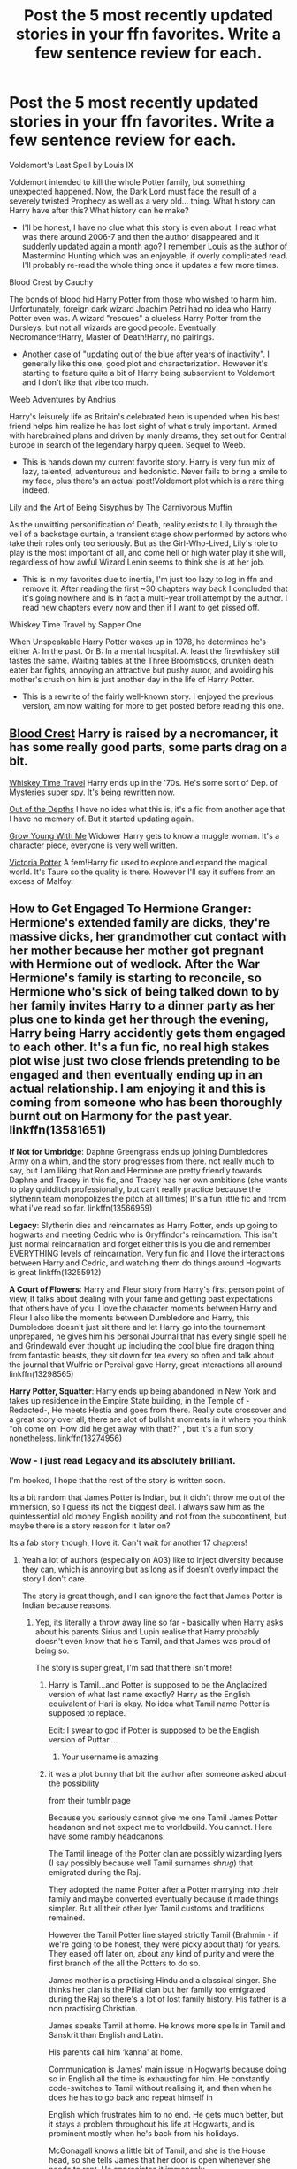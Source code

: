 #+TITLE: Post the 5 most recently updated stories in your ffn favorites. Write a few sentence review for each.

* Post the 5 most recently updated stories in your ffn favorites. Write a few sentence review for each.
:PROPERTIES:
:Author: T0lias
:Score: 180
:DateUnix: 1593680972.0
:DateShort: 2020-Jul-02
:FlairText: Discussion
:END:
Voldemort's Last Spell by Louis IX

Voldemort intended to kill the whole Potter family, but something unexpected happened. Now, the Dark Lord must face the result of a severely twisted Prophecy as well as a very old... thing. What history can Harry have after this? What history can he make?

- I'll be honest, I have no clue what this story is even about. I read what was there around 2006-7 and then the author disappeared and it suddenly updated again a month ago? I remember Louis as the author of Mastermind Hunting which was an enjoyable, if overly complicated read. I'll probably re-read the whole thing once it updates a few more times.

Blood Crest by Cauchy

The bonds of blood hid Harry Potter from those who wished to harm him. Unfortunately, foreign dark wizard Joachim Petri had no idea who Harry Potter even was. A wizard "rescues" a clueless Harry Potter from the Dursleys, but not all wizards are good people. Eventually Necromancer!Harry, Master of Death!Harry, no pairings.

- Another case of "updating out of the blue after years of inactivity". I generally like this one, good plot and characterization. However it's starting to feature quite a bit of Harry being subservient to Voldemort and I don't like that vibe too much.

Weeb Adventures by Andrius

Harry's leisurely life as Britain's celebrated hero is upended when his best friend helps him realize he has lost sight of what's truly important. Armed with harebrained plans and driven by manly dreams, they set out for Central Europe in search of the legendary harpy queen. Sequel to Weeb.

- This is hands down my current favorite story. Harry is very fun mix of lazy, talented, adventurous and hedonistic. Never fails to bring a smile to my face, plus there's an actual post!Voldemort plot which is a rare thing indeed.

Lily and the Art of Being Sisyphus by The Carnivorous Muffin

As the unwitting personification of Death, reality exists to Lily through the veil of a backstage curtain, a transient stage show performed by actors who take their roles only too seriously. But as the Girl-Who-Lived, Lily's role to play is the most important of all, and come hell or high water play it she will, regardless of how awful Wizard Lenin seems to think she is at her job.

- This is in my favorites due to inertia, I'm just too lazy to log in ffn and remove it. After reading the first ~30 chapters way back I concluded that it's going nowhere and is in fact a multi-year troll attempt by the author. I read new chapters every now and then if I want to get pissed off.

Whiskey Time Travel by Sapper One

When Unspeakable Harry Potter wakes up in 1978, he determines he's either A: In the past. Or B: In a mental hospital. At least the firewhiskey still tastes the same. Waiting tables at the Three Broomsticks, drunken death eater bar fights, annoying an attractive but pushy auror, and avoiding his mother's crush on him is just another day in the life of Harry Potter.

- This is a rewrite of the fairly well-known story. I enjoyed the previous version, am now waiting for more to get posted before reading this one.


** [[https://www.fanfiction.net/s/10629488/1/Blood-Crest][Blood Crest]] Harry is raised by a necromancer, it has some really good parts, some parts drag on a bit.

[[https://www.fanfiction.net/s/11233445/1/Whiskey-Time-Travel][Whiskey Time Travel]] Harry ends up in the '70s. He's some sort of Dep. of Mysteries super spy. It's being rewritten now.

[[https://www.fanfiction.net/s/5562313/1/Out-of-the-Depths][Out of the Depths]] I have no idea what this is, it's a fic from another age that I have no memory of. But it started updating again.

[[https://www.fanfiction.net/s/11111990/1/Grow-Young-with-Me][Grow Young With Me]] Widower Harry gets to know a muggle woman. It's a character piece, everyone is very well written.

[[https://www.fanfiction.net/s/12713828/1/Victoria-Potter][Victoria Potter]] A fem!Harry fic used to explore and expand the magical world. It's Taure so the quality is there. However I'll say it suffers from an excess of Malfoy.
:PROPERTIES:
:Author: EpicBeardMan
:Score: 28
:DateUnix: 1593688305.0
:DateShort: 2020-Jul-02
:END:


** *How to Get Engaged To Hermione Granger*: Hermione's extended family are dicks, they're massive dicks, her grandmother cut contact with her mother because her mother got pregnant with Hermione out of wedlock. After the War Hermione's family is starting to reconcile, so Hermione who's sick of being talked down to by her family invites Harry to a dinner party as her plus one to kinda get her through the evening, Harry being Harry accidently gets them engaged to each other. It's a fun fic, no real high stakes plot wise just two close friends pretending to be engaged and then eventually ending up in an actual relationship. I am enjoying it and this is coming from someone who has been thoroughly burnt out on Harmony for the past year. linkffn(13581651)

*If Not for Umbridge*: Daphne Greengrass ends up joining Dumbledores Army on a whim, and the story progresses from there. not really much to say, but I am liking that Ron and Hermione are pretty friendly towards Daphne and Tracey in this fic, and Tracey has her own ambitions (she wants to play quidditch professionally, but can't really practice because the slytherin team monopolizes the pitch at all times) It's a fun little fic and from what i've read so far. linkffn(13566959)

*Legacy*: Slytherin dies and reincarnates as Harry Potter, ends up going to hogwarts and meeting Cedric who is Gryffindor's reincarnation. This isn't just normal reincarnation and forget either this is you die and remember EVERYTHING levels of reincarnation. Very fun fic and I love the interactions between Harry and Cedric, and watching them do things around Hogwarts is great linkffn(13255912)

*A Court of Flowers*: Harry and Fleur story from Harry's first person point of view, It talks about dealing with your fame and getting past expectations that others have of you. I love the character moments between Harry and Fleur I also like the moments between Dumbledore and Harry, this Dumbledore doesn't just sit there and let Harry go into the tournement unprepared, he gives him his personal Journal that has every single spell he and Grindewald ever thought up including the cool blue fire dragon thing from fantastic beasts, they sit down for tea every so often and talk about the journal that Wulfric or Percival gave Harry, great interactions all around linkffn(13298565)

*Harry Potter, Squatter*: Harry ends up being abandoned in New York and takes up residence in the Empire State building, in the Temple of -Redacted-, He meets Hestia and goes from there. Really cute crossover and a great story over all, there are alot of bullshit moments in it where you think "oh come on! How did he get away with that!?" , but it's a fun story nonetheless. linkffn(13274956)
:PROPERTIES:
:Author: flingerdinger
:Score: 23
:DateUnix: 1593688924.0
:DateShort: 2020-Jul-02
:END:

*** Wow - I just read Legacy and its absolutely brilliant.

I'm hooked, I hope that the rest of the story is written soon.

Its a bit random that James Potter is Indian, but it didn't throw me out of the immersion, so I guess its not the biggest deal. I always saw him as the quintessential old money English nobility and not from the subcontinent, but maybe there is a story reason for it later on?

Its a fab story though, I love it. Can't wait for another 17 chapters!
:PROPERTIES:
:Score: 5
:DateUnix: 1593704559.0
:DateShort: 2020-Jul-02
:END:

**** Yeah a lot of authors (especially on A03) like to inject diversity because they can, which is annoying but as long as if doesn't overly impact the story I don't care.

The story is great though, and I can ignore the fact that James Potter is Indian because reasons.
:PROPERTIES:
:Author: Darkenmal
:Score: 9
:DateUnix: 1593711725.0
:DateShort: 2020-Jul-02
:END:

***** Yep, its literally a throw away line so far - basically when Harry asks about his parents Sirius and Lupin realise that Harry probably doesn't even know that he's Tamil, and that James was proud of being so.

The story is super great, I'm sad that there isn't more!
:PROPERTIES:
:Score: 5
:DateUnix: 1593712937.0
:DateShort: 2020-Jul-02
:END:

****** Harry is Tamil...and Potter is supposed to be the Anglacized version of what last name exactly? Harry as the English equivalent of Hari is okay. No idea what Tamil name Potter is supposed to replace.

Edit: I swear to god if Potter is supposed to be the English version of Puttar....
:PROPERTIES:
:Author: abitofaLuna-tic
:Score: 5
:DateUnix: 1593769675.0
:DateShort: 2020-Jul-03
:END:

******* Your username is amazing
:PROPERTIES:
:Score: 2
:DateUnix: 1593782161.0
:DateShort: 2020-Jul-03
:END:


****** it was a plot bunny that bit the author after someone asked about the possibility

from their tumblr page

Because you seriously cannot give me one Tamil James Potter headanon and not expect me to worldbuild. You cannot. Here have some rambly headcanons:

The Tamil lineage of the Potter clan are possibly wizarding Iyers (I say possibly because well Tamil surnames /shrug/) that emigrated during the Raj.

They adopted the name Potter after a Potter marrying into their family and maybe converted eventually because it made things simpler. But all their other Iyer Tamil customs and traditions remained.

However the Tamil Potter line stayed strictly Tamil (Brahmin - if we're going to be honest, they were picky about that) for years. They eased off later on, about any kind of purity and were the first branch of the all the Potters to do so.

James mother is a practising Hindu and a classical singer. She thinks her clan is the Pillai clan but her family too emigrated during the Raj so there's a lot of lost family history. His father is a non practising Christian.

James speaks Tamil at home. He knows more spells in Tamil and Sanskrit than English and Latin.

His parents call him ‘kanna' at home.

Communication is James' main issue in Hogwarts because doing so in English all the time is exhausting for him. He constantly code-switches to Tamil without realising it, and then when he does he has to go back and repeat himself in

English which frustrates him to no end. He gets much better, but it stays a problem throughout his life at Hogwarts, and is prominent mostly when he's back from his holidays.

McGonagall knows a little bit of Tamil, and she is the House head, so she tells James that her door is open whenever she needs to rant. He appreciates it immensely.

Sirius and him initially bond over being the two oddball purebloods. Peter and him bond over missing their homes.

Everyone bonds with Remus because honestly Remus incites this feeling in them to take care of him, which he always protests and never understands.

James makes it five weeks before sending out a lengthy ranty letter to his mother grumbling about how he's missing her cooking. He wanted to hold out until Christmas vacations, but it's his first Deepavali away from home and he's homesick.

Four days later there's a huge parcel delivered to him. His mother sends him a whole lot of homemade Deepavali sweets and a whole bunch of recipes. His father sends him detailed instructions on exactly how to sneak down to the kitchens and cajole the house elves into making those dishes. (And also a small sympathy note: because son he knows your plight. He can't live without his wife's cooking either.)

Sirius and Peter steal most of the sweets, give a Remus a share, and then join James in sneaking down to the kitchens. (Later James's parents will realise that this may have been what started their child's prankster streak. They don't care that much.)

The rest of the Marauders learn Tamil in secret. It's absolutely frustrating and Sirius and Peter are just done 90% of the time. But James' reaction the first time he realises that when he code-switched unconsciously and the rest of his friends just followed his lead, is priceless and worth it. Peter actually clicked a picture of it. Remus sent it to the Potters. James' mom sent them sweets in return.

Also knowing Tamil comes in handy later on whenever they're planning pranks or excursions. And once they decide to create the Map and become Animagi to give Remus company during his transformations.

By their third year, the Potters send Sirius, Remus and Peter Deepavali gifts and sweets along with James' cache.

During his fourth year vacations James and his mother finally convince Mr. Potter to visit India. James and his mom go to her native village, and her family temple, and a whole tour of various places. He takes a fuck tonne of pictures and buys a whole lot of stuff for the rest of the Marauders. He comes back to Hogwarts sun burned brown and a slightly nasal twange to his accent, and so so many gifts for the rest of the Marauders. They make a pact to go there together one day, when school is done, so that James can show them this aspect of his world.

James also learns to cook during this time because his mother forces him to learn. He appreciates this fact years later when he can spoil a pregnant Lily. (He never thought she'd like vegetarian food so much.)

The first time Mrs Potter called Sirius ‘kanna' he might have cried. For hours. James is a good friend who never mentions it.

When Sirius comes to stay with them, he becomes best friends with James' mom and the two of them chat in rapid fire Tamil for hours.

After Lily and James' sixth month anniversary Sirius is the one who offers to teach Lily Tamil. While this is how they find out that Lily is gifted with languages, her accent is wrong. Mrs. Potter adores her anyway, and adores Sirius more for teaching her, and James is too busy swooning over the fact that Lily picked up Tamil for him, to bother or notice that his friends are laughing at him.

Even though their wedding is rushed, Lily still wears James' mother's bridal sari, instead of a wedding gown. James' cries the moment he sees it because his mother would've wanted it. Sirius is a good enough friend and Best Man to not laugh at him for the rest of his life. (Also, as Remus reminds him later on, because he was crying too. They all were.)

James wanted to take Lily to his mother's native village in India too. She said when the war was over they'd go, and drag their friends too.

Once Harry bonds with them, finally after years, Remus plans to teach him Tamil. Sirius searches everywhere for Mrs Potter's recipe book, and the various other recipes he knows he had. Because both of them hate the knowledge that

Harry has grown up without his culture, something James took a deep pride in. They know that if Harry grew up with

James and Lily, this is what he'd have grown up with, and they want him to have a taste of that.

The fact that it doesn't happen because of fucking Voldemort will be a regret that both men take to their graves.

When the War is over Ginny is the one who finds Mrs Potters recipe book. She shows it to the Trio. Hermione goes out to find books that will teach them Tamil, (emphasis them) because while it may not be the dialect Harry would have learned but it is something. Harry's emotional over the whole thing, and Ron awkwardly consoles him.

This also spurs Harry into digging into his family traditions. Ginny encourages him because she knows how important those are.

Harry and Ginny go to Mrs Potters native village eventually. Harry comes back tanned and delighted and Ginny comes back with far more freckles, and a bunch of sarees.

The Potter-Weasley and extended family speak Tamil at home eventually.

The first time James Sirius curses in Tamil near McGonagall, she sends Harry a letter telling him that his son sounds exactly like his namesake when he was a child.

Ginny frames the letter on the wall.
:PROPERTIES:
:Author: randomredditor12345
:Score: 2
:DateUnix: 1593793553.0
:DateShort: 2020-Jul-03
:END:


***** u/Ch1pp:
#+begin_quote
  inject diversity because they can
#+end_quote

I'm glad I'm not the only one seeing this. I can be reading a perfectly normal fic and then a guy will say to his girlfriend that he's bisexual or something and it's be irrelevant from there on. Half the time someone is gay just to have a gay character as their only character attribute is gayness. It really puts me off AO3 sometimes because it feels like they are just jumping through diversity hoops.
:PROPERTIES:
:Author: Ch1pp
:Score: 8
:DateUnix: 1593717801.0
:DateShort: 2020-Jul-02
:END:

****** That's my main issue with alot of fanfic writers, I read a Harry/Hermione story where Harry offhandedly mentions that he fucked draco and Hermione wanted to sleep with Daphne and i'm like "Why is it that everyone has to be gay/bi?" like a few characters is fine but literally every few sentences someone mentions that they'd like to tap that it's weird to me
:PROPERTIES:
:Author: flingerdinger
:Score: 6
:DateUnix: 1593772766.0
:DateShort: 2020-Jul-03
:END:

******* u/Ch1pp:
#+begin_quote
  Hermione wanted to sleep with Daphne
#+end_quote

To be fair, I might read that...
:PROPERTIES:
:Author: Ch1pp
:Score: 1
:DateUnix: 1593778977.0
:DateShort: 2020-Jul-03
:END:

******** They were talking about who'd they sleep with it sadly never happened. But my main issue in general is just fanfic writers falling into the "Everyone is Bi Trope"
:PROPERTIES:
:Author: flingerdinger
:Score: 2
:DateUnix: 1593779048.0
:DateShort: 2020-Jul-03
:END:

********* Yeah, I can understand why they do it if they want more gay/bi characters but when EVERYONE is gay/bi/trans/something it actually wrecks my immersion in the story a bit because it is so unusual.
:PROPERTIES:
:Author: Ch1pp
:Score: 1
:DateUnix: 1593779791.0
:DateShort: 2020-Jul-03
:END:


***** There was a small portion of tumblr users who inferred from cannon that Harry could be of mixed Indian decent (possibly through Euphemia or earlier). While I never imagined him that way, as long as it fits canon as written your Harry can be Indian or Hermione black.
:PROPERTIES:
:Author: timeless1991
:Score: 1
:DateUnix: 1593757176.0
:DateShort: 2020-Jul-03
:END:


*** [[https://www.fanfiction.net/s/13581651/1/][*/How to get engaged to Hermione Granger/*]] by [[https://www.fanfiction.net/u/2496479/Flora-Jones][/Flora Jones/]]

#+begin_quote
  When Harry offers to help Hermione out by joining her at a quaint family diner, it's no big deal. But when he gets angered by her stupid cousin and decides to fake propose, it is. How far will they go to sustain their facade? And what happens when unwanted feelings start to blossom? This will be a romcom Harmony story. EWE. No Ginny/Ron-bashing. Rated M for later content.
#+end_quote

^{/Site/:} ^{fanfiction.net} ^{*|*} ^{/Category/:} ^{Harry} ^{Potter} ^{*|*} ^{/Rated/:} ^{Fiction} ^{M} ^{*|*} ^{/Chapters/:} ^{25} ^{*|*} ^{/Words/:} ^{90,361} ^{*|*} ^{/Reviews/:} ^{121} ^{*|*} ^{/Favs/:} ^{346} ^{*|*} ^{/Follows/:} ^{635} ^{*|*} ^{/Updated/:} ^{6/24} ^{*|*} ^{/Published/:} ^{5/11} ^{*|*} ^{/id/:} ^{13581651} ^{*|*} ^{/Language/:} ^{English} ^{*|*} ^{/Genre/:} ^{Romance/Humor} ^{*|*} ^{/Characters/:} ^{<Harry} ^{P.,} ^{Hermione} ^{G.>} ^{*|*} ^{/Download/:} ^{[[http://www.ff2ebook.com/old/ffn-bot/index.php?id=13581651&source=ff&filetype=epub][EPUB]]} ^{or} ^{[[http://www.ff2ebook.com/old/ffn-bot/index.php?id=13581651&source=ff&filetype=mobi][MOBI]]}

--------------

[[https://www.fanfiction.net/s/13566959/1/][*/If not for Umbridge/*]] by [[https://www.fanfiction.net/u/2530889/chris400ad][/chris400ad/]]

#+begin_quote
  It might never have happened. In fact, it was a decision she nearly didn't make, and yet she did. See how everything can change when Dumbledore's Army recruits a Slytherin member, Daphne Greengrass, who just wanted to pass her O.W.L's.
#+end_quote

^{/Site/:} ^{fanfiction.net} ^{*|*} ^{/Category/:} ^{Harry} ^{Potter} ^{*|*} ^{/Rated/:} ^{Fiction} ^{T} ^{*|*} ^{/Chapters/:} ^{11} ^{*|*} ^{/Words/:} ^{46,580} ^{*|*} ^{/Reviews/:} ^{245} ^{*|*} ^{/Favs/:} ^{686} ^{*|*} ^{/Follows/:} ^{1,245} ^{*|*} ^{/Updated/:} ^{6/15} ^{*|*} ^{/Published/:} ^{4/27} ^{*|*} ^{/id/:} ^{13566959} ^{*|*} ^{/Language/:} ^{English} ^{*|*} ^{/Genre/:} ^{Romance/Drama} ^{*|*} ^{/Characters/:} ^{Harry} ^{P.,} ^{Daphne} ^{G.} ^{*|*} ^{/Download/:} ^{[[http://www.ff2ebook.com/old/ffn-bot/index.php?id=13566959&source=ff&filetype=epub][EPUB]]} ^{or} ^{[[http://www.ff2ebook.com/old/ffn-bot/index.php?id=13566959&source=ff&filetype=mobi][MOBI]]}

--------------

[[https://www.fanfiction.net/s/13255912/1/][*/Legacy/*]] by [[https://www.fanfiction.net/u/2740971/Izzyaro][/Izzyaro/]]

#+begin_quote
  Salazar Slytherin did not have an easy life, and he finally died alone after an argument with his dearest friends. Then he was reborn. Somehow. But life as the Boy Who Lived might be too much even for him. At least he doesn't have to do it alone.
#+end_quote

^{/Site/:} ^{fanfiction.net} ^{*|*} ^{/Category/:} ^{Harry} ^{Potter} ^{*|*} ^{/Rated/:} ^{Fiction} ^{T} ^{*|*} ^{/Chapters/:} ^{17} ^{*|*} ^{/Words/:} ^{57,418} ^{*|*} ^{/Reviews/:} ^{457} ^{*|*} ^{/Favs/:} ^{1,054} ^{*|*} ^{/Follows/:} ^{1,477} ^{*|*} ^{/Updated/:} ^{6/29} ^{*|*} ^{/Published/:} ^{4/8/2019} ^{*|*} ^{/id/:} ^{13255912} ^{*|*} ^{/Language/:} ^{English} ^{*|*} ^{/Genre/:} ^{Friendship/Drama} ^{*|*} ^{/Characters/:} ^{Harry} ^{P.,} ^{Cedric} ^{D.,} ^{Salazar} ^{S.,} ^{Godric} ^{G.} ^{*|*} ^{/Download/:} ^{[[http://www.ff2ebook.com/old/ffn-bot/index.php?id=13255912&source=ff&filetype=epub][EPUB]]} ^{or} ^{[[http://www.ff2ebook.com/old/ffn-bot/index.php?id=13255912&source=ff&filetype=mobi][MOBI]]}

--------------

[[https://www.fanfiction.net/s/13298565/1/][*/A Court of Flowers/*]] by [[https://www.fanfiction.net/u/7324673/DavidTheAthenai][/DavidTheAthenai/]]

#+begin_quote
  I could speak for hours about my rotten luck, about how many times I've been close to death. But luck is relative and some would say I am, in fact, extremely lucky. I would have disrespectfully disagreed. That was before I met fair Miss Delacour though; well even for a bit after I met her if I am honest. Follow me trough a year of adventure and discovery, in more than one way.
#+end_quote

^{/Site/:} ^{fanfiction.net} ^{*|*} ^{/Category/:} ^{Harry} ^{Potter} ^{*|*} ^{/Rated/:} ^{Fiction} ^{M} ^{*|*} ^{/Chapters/:} ^{13} ^{*|*} ^{/Words/:} ^{56,607} ^{*|*} ^{/Reviews/:} ^{134} ^{*|*} ^{/Favs/:} ^{552} ^{*|*} ^{/Follows/:} ^{917} ^{*|*} ^{/Updated/:} ^{5/10} ^{*|*} ^{/Published/:} ^{5/29/2019} ^{*|*} ^{/id/:} ^{13298565} ^{*|*} ^{/Language/:} ^{English} ^{*|*} ^{/Genre/:} ^{Romance/Adventure} ^{*|*} ^{/Characters/:} ^{<Harry} ^{P.,} ^{Fleur} ^{D.>} ^{*|*} ^{/Download/:} ^{[[http://www.ff2ebook.com/old/ffn-bot/index.php?id=13298565&source=ff&filetype=epub][EPUB]]} ^{or} ^{[[http://www.ff2ebook.com/old/ffn-bot/index.php?id=13298565&source=ff&filetype=mobi][MOBI]]}

--------------

[[https://www.fanfiction.net/s/13274956/1/][*/Harry Potter, Squatter/*]] by [[https://www.fanfiction.net/u/143877/Enterprise1701-d][/Enterprise1701-d/]]

#+begin_quote
  Based on a challenge by Gabriel Herrol. A young Harry Potter is abandoned in new York by the Dursleys. He finds his way onto Olympus and starts squatting in an abandoned temple...
#+end_quote

^{/Site/:} ^{fanfiction.net} ^{*|*} ^{/Category/:} ^{Harry} ^{Potter} ^{+} ^{Percy} ^{Jackson} ^{and} ^{the} ^{Olympians} ^{Crossover} ^{*|*} ^{/Rated/:} ^{Fiction} ^{T} ^{*|*} ^{/Chapters/:} ^{28} ^{*|*} ^{/Words/:} ^{253,280} ^{*|*} ^{/Reviews/:} ^{3,663} ^{*|*} ^{/Favs/:} ^{9,213} ^{*|*} ^{/Follows/:} ^{11,078} ^{*|*} ^{/Updated/:} ^{6/11} ^{*|*} ^{/Published/:} ^{5/1/2019} ^{*|*} ^{/id/:} ^{13274956} ^{*|*} ^{/Language/:} ^{English} ^{*|*} ^{/Genre/:} ^{Adventure} ^{*|*} ^{/Characters/:} ^{Harry} ^{P.,} ^{Hestia} ^{*|*} ^{/Download/:} ^{[[http://www.ff2ebook.com/old/ffn-bot/index.php?id=13274956&source=ff&filetype=epub][EPUB]]} ^{or} ^{[[http://www.ff2ebook.com/old/ffn-bot/index.php?id=13274956&source=ff&filetype=mobi][MOBI]]}

--------------

*FanfictionBot*^{2.0.0-beta} | [[https://github.com/tusing/reddit-ffn-bot/wiki/Usage][Usage]]
:PROPERTIES:
:Author: FanfictionBot
:Score: 3
:DateUnix: 1593688939.0
:DateShort: 2020-Jul-02
:END:


** So I rarely use ff.net anymore in favor of Ao3, so this is the five most recently updated stories that I follow/subscribe to from ff.net and Ao3 combined, excepting the fics that are very early in progress so it's premature to leave a review. These five stories may not be 'favorites', but they are interesting enough for me to be subscribed. Also, I only included Harry Potter fics, of course.

--------------

*Holly Potter and the Midlife Crisis* by Enigmaris\\
/An MCU/Harry Potter crossover. Female Harry Potter (Holly Potter), years after the events of the books, finds herself leaving Britain for various reasons and staying away from the magical world. After becoming the Avengers' cleaning lady shortly after the invasion of New York, Holly gradually finds herself sucked into the defense of Earth against various threats./\\
Unlike other MCU/HP crossovers, this doesn't throw characters at the reader right from the start. The cast does get large towards the end (the fic is in its final stages right now), but the author thankfully doesn't feel the need to tell the reader exactly what goes on with every character at all times, which cuts down on the bloat. And the vast majority of the characters are minor, as it is a Holly-centric story. Holly is very powerful, and gains new powers later on in the fic, but those powers come at a high cost. Due to various reasons, Holly never seems overpowered, which is a huge relief. The author rather cleverly fits the wizarding world into the world of the MCU in a way that makes sense. It's not a shipping fic either. Unfortunately, the few wizarding world characters present in the fic behave rather OOC, and the whole Jarvis/Hogwarts subplot and the integrating technology into Hogwarts subplot both were mistakes in my opinion, though that's mostly personal preference. I dislike the idea of modernizing Hogwarts.

--------------

*The Bureaucratic Error* by Iniga\\
/A Peggy Sue fic where, after he dies, Remus is sent back in time to the beginning of Prisoner of Azkaban. Remus tries to change the timeline as best he can, given the information he has at the time of his death./\\
The author did a great job with only allowing Remus to know what he would have known in canon. In other words, no knowledge of Horcruxes, Deathly Hallows, or what happened to Harry in the forest. Therefore Remus has to discover the existence of the Horcruxes on his own. Remus also struggles with the matter of his relationship with Tonks, which is largely handled well by the author. Sirius is characterized very well, especially when he struggles with the lingering effects of Azkaban. In fact, Sirius may be the best-written character among a whole host of believable characters. The author also likes to recommend other fics at the end of each chapter, which is a nice touch.

--------------

*Intensity* by MarauderLover7\\
*The fifth book in the Innocent series (Innocent, Initiate, Identity, Impose) that started when Sirius broke out of Azkaban sooner than in canon. Harry is therefore raised by a loving godfather. In Intensity, the Triwizard Tournament is happening at Hogwarts and Harry finds himself somehow entered into the tournament by Voldemort. Unlike canon, Voldemort makes no secret to Harry that it's his doing.\\
Each book is very well-written (except for an annoying subplot at the end of the first book) and Intensity is doubly so. The author does not feel the need to heed rigidly to canon, instead choosing to use canon as a loose guide. Many characters are very well done. In this book so far, Fleur, Ron, Tonks, and Draco are particular standouts. I can't recommend the series enough.

--------------

*Grow Young With Me* by [[/u/taliesin19]]\\
/A widowed Harry Potter trying to muddle through life without the woman he loved more than anything encounters a curious waitress in a Muggle coffee shop. A story of healing and learning to deal with past trauma and moving on and taking a chance on love again./\\
This is one of the best romance fics I have ever read. It's believable, has excellent and canon characterizations of everyone, has incredibly well-written and flawed OCs, and is emotionally powerful. Harry's children are utterly adorable and behave exactly like children (for better or for worse).

--------------

*In Defiance of Destiny* by AgentGrey\\
/A Peggy Sue fic in which a Hermione from a future where Voldemort effectively won manages to send herself back to early in the story of the Goblet of Fire. She has a plan of how to avoid the desolation that Voldemort wreaks on everyone and must figure out how to subtly implement it and save her friends./\\
This a romance fic between Hermione and Fleur, which is handled very well overall. It also features trans Harry Potter, which is a major subplot. I love both the romance and the coming out of +Harry+ she-whose-new-name-is-revealed-in-the-fic. Very fun characters. Luna is a minor character but is wonderful in every way. Ginny is hilarious.

--------------

*Links to the fics:*\\
linkffn(13052940), linkffn(12899733), linkffn(11111990), linkao3(17946929), linkao3(21993277)
:PROPERTIES:
:Author: LittleDinghy
:Score: 11
:DateUnix: 1593691800.0
:DateShort: 2020-Jul-02
:END:

*** What an amazing review to read, thank you for this!!
:PROPERTIES:
:Author: Taliesin19
:Score: 6
:DateUnix: 1593715969.0
:DateShort: 2020-Jul-02
:END:

**** I started reading it based on this review. It's amazing!

Do you have an estimated length for when it'll be complete?
:PROPERTIES:
:Author: Vulcan_Raven_Claw
:Score: 1
:DateUnix: 1594070277.0
:DateShort: 2020-Jul-07
:END:


**** I just finished reading it, it was really good. Please tell me you're still working on it :)
:PROPERTIES:
:Author: majestic8
:Score: 1
:DateUnix: 1599111616.0
:DateShort: 2020-Sep-03
:END:

***** I'm definitely still working on it! There should only be about 5-6 chapters left :)
:PROPERTIES:
:Author: Taliesin19
:Score: 2
:DateUnix: 1599118943.0
:DateShort: 2020-Sep-03
:END:


*** [[https://archiveofourown.org/works/17946929][*/Holly Potter and the Midlife Crisis/*]] by [[https://www.archiveofourown.org/users/Enigmaris/pseuds/Enigmaris][/Enigmaris/]]

#+begin_quote
  “The first group I sent over made the Avengers uncomfortable by thanking them constantly and asking for autographs. The next group stole things to sell on ebay. The group after that didn't even get through the front door because Stark's security system found something in their background that we missed. The fourth group left traumatized after cleaning out Thor's room, apparently the god had some beheaded poultry dripping blood into a bowl in there. Then after that every group I've left hasn't lasted more than three days because of some problem or another. I'm pretty sure one of those assholes has made it a game to scare my workers away.”“I don't think you're supposed to call the heroes of New York assholes.”Or, cleaning up after the Avengers involves more than just getting blood stains out of the carpet and most of them can't take the heat. Thankfully the Savior of the Wizarding has spent the last decade cleaning up after Death Eaters, so she's up to the task. Nothing, not pranks, bird corpses, or unidentified slime will keep her from cleaning up.
#+end_quote

^{/Site/:} ^{Archive} ^{of} ^{Our} ^{Own} ^{*|*} ^{/Fandoms/:} ^{Harry} ^{Potter} ^{-} ^{J.} ^{K.} ^{Rowling,} ^{Marvel} ^{Cinematic} ^{Universe,} ^{The} ^{Avengers} ^{<Marvel} ^{Movies>} ^{*|*} ^{/Published/:} ^{2019-02-28} ^{*|*} ^{/Updated/:} ^{2020-06-17} ^{*|*} ^{/Words/:} ^{313518} ^{*|*} ^{/Chapters/:} ^{67/?} ^{*|*} ^{/Comments/:} ^{12385} ^{*|*} ^{/Kudos/:} ^{11175} ^{*|*} ^{/Bookmarks/:} ^{3198} ^{*|*} ^{/Hits/:} ^{252507} ^{*|*} ^{/ID/:} ^{17946929} ^{*|*} ^{/Download/:} ^{[[https://archiveofourown.org/downloads/17946929/Holly%20Potter%20and%20the.epub?updated_at=1592442008][EPUB]]} ^{or} ^{[[https://archiveofourown.org/downloads/17946929/Holly%20Potter%20and%20the.mobi?updated_at=1592442008][MOBI]]}

--------------

[[https://archiveofourown.org/works/21993277][*/In Defiance of Destiny/*]] by [[https://www.archiveofourown.org/users/AgentGrey/pseuds/AgentGrey][/AgentGrey/]]

#+begin_quote
  Voldemort didn't stay dead at the end of the Battle of Hogwarts, and things got very, very bad. Ancient magic returns a 20-year-old Hermione back to her 15-year-old body, and she must set up complicated plans in secret to ensure the end of the world doesn't come to pass. Her first goal is to stop Voldemort before his body is restored, but she cannot do it alone. She must enlist the help of at least one of the champions of the Triwizard Tournament if she has any shot at stopping Voldemort and protecting Harry in the process. And she is as surprised as anyone when she finds love along the way.If you enjoy Fleurmione stories, sibling dynamics between Hermione and Harry, or time-travel fix-its generally, this is the story for you! Also, this features a major trans storyline, because JKR is a transphobic bigot and we deserve better.I make no promises about any kind of an update schedule. If you're a fan of any of my other works, you'll know I can be all over the place. Sorry! But I'm a busy lawyer. I do have the gist of the story plotted out, and as with all my stories, I promise not to abandon it.
#+end_quote

^{/Site/:} ^{Archive} ^{of} ^{Our} ^{Own} ^{*|*} ^{/Fandom/:} ^{Harry} ^{Potter} ^{-} ^{J.} ^{K.} ^{Rowling} ^{*|*} ^{/Published/:} ^{2019-12-27} ^{*|*} ^{/Updated/:} ^{2020-06-07} ^{*|*} ^{/Words/:} ^{136391} ^{*|*} ^{/Chapters/:} ^{16/?} ^{*|*} ^{/Comments/:} ^{494} ^{*|*} ^{/Kudos/:} ^{1538} ^{*|*} ^{/Bookmarks/:} ^{291} ^{*|*} ^{/Hits/:} ^{30619} ^{*|*} ^{/ID/:} ^{21993277} ^{*|*} ^{/Download/:} ^{[[https://archiveofourown.org/downloads/21993277/In%20Defiance%20of%20Destiny.epub?updated_at=1591816525][EPUB]]} ^{or} ^{[[https://archiveofourown.org/downloads/21993277/In%20Defiance%20of%20Destiny.mobi?updated_at=1591816525][MOBI]]}

--------------

[[https://www.fanfiction.net/s/13052940/1/][*/The Bureaucratic Error/*]] by [[https://www.fanfiction.net/u/49515/Iniga][/Iniga/]]

#+begin_quote
  After his death, Remus finds himself 5 years in the past, having undone Voldemort's defeat and Teddy's birth. He's going to need his old friend Sirius to help him with this one.
#+end_quote

^{/Site/:} ^{fanfiction.net} ^{*|*} ^{/Category/:} ^{Harry} ^{Potter} ^{*|*} ^{/Rated/:} ^{Fiction} ^{T} ^{*|*} ^{/Chapters/:} ^{82} ^{*|*} ^{/Words/:} ^{357,876} ^{*|*} ^{/Reviews/:} ^{1,409} ^{*|*} ^{/Favs/:} ^{685} ^{*|*} ^{/Follows/:} ^{1,091} ^{*|*} ^{/Updated/:} ^{6/28} ^{*|*} ^{/Published/:} ^{9/1/2018} ^{*|*} ^{/id/:} ^{13052940} ^{*|*} ^{/Language/:} ^{English} ^{*|*} ^{/Genre/:} ^{Friendship/Family} ^{*|*} ^{/Characters/:} ^{Sirius} ^{B.,} ^{Remus} ^{L.,} ^{N.} ^{Tonks} ^{*|*} ^{/Download/:} ^{[[http://www.ff2ebook.com/old/ffn-bot/index.php?id=13052940&source=ff&filetype=epub][EPUB]]} ^{or} ^{[[http://www.ff2ebook.com/old/ffn-bot/index.php?id=13052940&source=ff&filetype=mobi][MOBI]]}

--------------

[[https://www.fanfiction.net/s/12899733/1/][*/Intensity/*]] by [[https://www.fanfiction.net/u/4684913/MarauderLover7][/MarauderLover7/]]

#+begin_quote
  Silence lay over the old, proud houses of Grimmauld Place. People were either away over the school holidays, or inside avoiding the heat. The only people left outdoors were a couple - the man tall, the woman pink-haired - who were standing in the park opposite Number 12, throwing sticks to a pair of large black dogs. Sequel to "Innocent", "Initiate", "Identity", and "Impose".
#+end_quote

^{/Site/:} ^{fanfiction.net} ^{*|*} ^{/Category/:} ^{Harry} ^{Potter} ^{*|*} ^{/Rated/:} ^{Fiction} ^{M} ^{*|*} ^{/Chapters/:} ^{43} ^{*|*} ^{/Words/:} ^{191,118} ^{*|*} ^{/Reviews/:} ^{1,327} ^{*|*} ^{/Favs/:} ^{1,107} ^{*|*} ^{/Follows/:} ^{1,843} ^{*|*} ^{/Updated/:} ^{6/17} ^{*|*} ^{/Published/:} ^{4/11/2018} ^{*|*} ^{/id/:} ^{12899733} ^{*|*} ^{/Language/:} ^{English} ^{*|*} ^{/Download/:} ^{[[http://www.ff2ebook.com/old/ffn-bot/index.php?id=12899733&source=ff&filetype=epub][EPUB]]} ^{or} ^{[[http://www.ff2ebook.com/old/ffn-bot/index.php?id=12899733&source=ff&filetype=mobi][MOBI]]}

--------------

[[https://www.fanfiction.net/s/11111990/1/][*/Grow Young with Me/*]] by [[https://www.fanfiction.net/u/997444/Taliesin19][/Taliesin19/]]

#+begin_quote
  He always sat there, just staring out the window. The nameless man with sad eyes. He bothered no one, and no one bothered him. Until now, that is. Abigail Waters knew her curiosity would one day be the death of her...but not today. Today it would give her life instead.
#+end_quote

^{/Site/:} ^{fanfiction.net} ^{*|*} ^{/Category/:} ^{Harry} ^{Potter} ^{*|*} ^{/Rated/:} ^{Fiction} ^{T} ^{*|*} ^{/Chapters/:} ^{27} ^{*|*} ^{/Words/:} ^{229,163} ^{*|*} ^{/Reviews/:} ^{1,767} ^{*|*} ^{/Favs/:} ^{4,774} ^{*|*} ^{/Follows/:} ^{5,914} ^{*|*} ^{/Updated/:} ^{11/12/2019} ^{*|*} ^{/Published/:} ^{3/14/2015} ^{*|*} ^{/id/:} ^{11111990} ^{*|*} ^{/Language/:} ^{English} ^{*|*} ^{/Genre/:} ^{Family/Romance} ^{*|*} ^{/Characters/:} ^{Harry} ^{P.,} ^{OC} ^{*|*} ^{/Download/:} ^{[[http://www.ff2ebook.com/old/ffn-bot/index.php?id=11111990&source=ff&filetype=epub][EPUB]]} ^{or} ^{[[http://www.ff2ebook.com/old/ffn-bot/index.php?id=11111990&source=ff&filetype=mobi][MOBI]]}

--------------

*FanfictionBot*^{2.0.0-beta} | [[https://github.com/tusing/reddit-ffn-bot/wiki/Usage][Usage]]
:PROPERTIES:
:Author: FanfictionBot
:Score: 1
:DateUnix: 1593691812.0
:DateShort: 2020-Jul-02
:END:


*** Do you mean the werewolf subplot in Innocent? Or what did you mean with annoying subplot?
:PROPERTIES:
:Author: tilman64
:Score: 1
:DateUnix: 1593709707.0
:DateShort: 2020-Jul-02
:END:

**** The werewolf subplot was interesting. It was the Serpent Sworn bit at the end that was uninteresting and added nothing to the story.
:PROPERTIES:
:Author: LittleDinghy
:Score: 1
:DateUnix: 1593710207.0
:DateShort: 2020-Jul-02
:END:

***** I found it surprising, but I didn't hate it. I guess it emphasised that the Auror corps can be a bit hardcore.
:PROPERTIES:
:Author: thrawnca
:Score: 1
:DateUnix: 1593846258.0
:DateShort: 2020-Jul-04
:END:


***** Oh I forgot about that. You're absolutely right, I thought the whole time that it had to be an exercise, but it still made no sense. I also liked that series although I stopped in the third book because it got a bit repetitive for me.
:PROPERTIES:
:Author: tilman64
:Score: 1
:DateUnix: 1593710532.0
:DateShort: 2020-Jul-02
:END:


***** I always assumed that was an April fools add on or something.
:PROPERTIES:
:Author: bernstien
:Score: 1
:DateUnix: 1593750169.0
:DateShort: 2020-Jul-03
:END:


** There aren't many replies here, so I'll begin!

The first in the list is Second Time Around by Neko-Tenchi. It's been updating more frequently these past few months, so I'm happy that the writer is having such a productive rush in the lock down. Honestly speaking, it was a really good story. It's among the lengthiest Dramion(i)es I've read, and the time fold and characterization is amazing. Unlike many others, the plot armour doesn't break easy, and the OCs are really well thought out and contribute to the story, without being overbearing. If Time Traveling Dramione is your thing, you should definitely check it out. Warning, a bit of heat, with warnings before the chapters.

Second- New Blood, by Artemis Blood Ah, to see Slytherin Hermione. This is amazing on multiple levels. The characterisation (I'm a sucker for well thought out characters), the implications, all the characters in the world she's created, the way *she describes magic*; Holy hell, it's /AMAZING/. I especially like her portrayal of the Hermione's house mates (ahem ahem Blaise, Draco and Jude(hope I got that right)), the parents (a bit ideal, but okay), and drumroll.... Snape. I hate it when people turn Snape into an angel in Slytherin!Hermione fics, but I feel like they've done a very good job here. He's an arsehole, but he's an arsehole who looks out for his snakes. Very much appreciated. Addendum, (人/´∀｀)｡/ﾟ /witchcraft/ (/´ω｀/) ALSO, SHE'S VERY REGULAR ABOUT UPDATES, SO THANKS! The first two chapters were a /bit/ awkward for /me/, but it's a fic which keeps evolving. I look forward to future updates :)

Third- Curls & Kisses by Luxsolis Now, I'm not a very big HarryxHermione shipper, but damn if she didn't change my mind. Brilliant. Abso-fuckin-lutely /brilliant/. I love this writer, and I deeply regret not having discovered her earlier. Beautiful. Anything that you know about wizarding society, throw it out the window, because she's here to redesign it. Her world is so well structured, and she reimagines the characters so well, my heart hurts. Some might say that her characters are a bit OOC, and I can't say much about it, other than the fact that these characters have slightly different origin stories, and /life will impact them./ They don't drift too far from the characters that we know and love; it's just that a few traits stand out more due to their different conditions. I generally love all her fics, but one of them seemed a bit reverse rapey to me, so I don't know. Her work has some /heat/, so be warned.

1. An Unexpected Malfoy, by RiverWriter I'm well aware that RiverWriter is already somewhat famous within the community, so I'll try to keep this short. The first chapter really kicks things off to a great start, and the rest of the chapters follow pace. Another Dramione, as might be expected of me, though to be fair, I'm okay with most ship pairings. I'm a bit on the fence about the characterisation here, for the sole reason that we generally don't see Draco being much of an arsehole here. Or at all in general, even though the upbringing up to the age of 12 was cannon. I understand that he has a lot of respect for Narcissa, but if my mum got friendly with someone I considered below me, and/or as an enemy, you can bet that every time my mum made an such mentions of hypothetical person, I'd be fuming over here. Their friendship is easy, and plot armour is strong, but as someone who's really into angst /right now/, and will surely regret this comment later, (I'M SO SORRY RIVERWRITER) , it's a bit too... Idealistic. Everything is. Maybe it's because in the original everybody just let kids run around like a train wreck, and we were constantly waiting for the kids to get into trouble (the plot), seeing adults expertly handle everything, with the kiddos facing kid sized difficulties, seems too rational. I don't know what exactly I'm complaining about, since I'm a huge Slice of Life fan, but there it is. Could be me just being too nitpicky of course. Still a good read, for anyone who's interested.

Last but not the least, Howl for Me by Kittenshift17. Right, marriage law fic. I can't remember all the details right now, but a must read for everyone who is on a marriage law trope trip. Happens to the best of us, don't worry. This is actually very, very well written. It adds a few new elements, as you can always expect from this particular author, or if nothing else, from the title. Characters are very well drawn up, a bit steamy, but I went in knowing the rating. You can kind of get the sense that the author really has high regards for Hermione, but that's just my opinion. The author is doing a good job with the side pairings as well, which I've often seen others ignore. I especially love how well everyone is bonding as adults. There's the acceptance of flaws and a well handled calling out of bullshit. I've noticed only one, and I mean a tiny scratch on the plot armour, but nothing worth discussing about. I personally don't enjoy Hermione's monologue in the opening chapters, but this is a really satisfying fic. I would pressure the author to update more often, but I don't think I've reached that level of thoughtlessness yet. Either ways, I was surprised to read the update, because I'd fantasised about the story to such an extent, that the sudden realisation that none of it was actually written was seriously unexpected.

Thank you for reading through my long rants. I'm really bad at keeping things short.
:PROPERTIES:
:Author: Nimeue
:Score: 15
:DateUnix: 1593686891.0
:DateShort: 2020-Jul-02
:END:

*** I live in anticipation of Mondays and Fridays because of New Blood. I recommended it to a friend a couple weeks ago and he's almost up to date on it, he passed it on to his sister who slayed it in like 3 days.
:PROPERTIES:
:Author: healzsham
:Score: 4
:DateUnix: 1593710514.0
:DateShort: 2020-Jul-02
:END:

**** Isn't it amazing? It's the only way I can keep a track of the days during lockdown.
:PROPERTIES:
:Author: Nimeue
:Score: 2
:DateUnix: 1593710588.0
:DateShort: 2020-Jul-02
:END:

***** My sister got me hooked on it but she refuses to read past first year until 2nd is finished, so every time we talk and I've just finished a chapter I'm all jittery and can barely keep myself from fanfirling. The last few chapters were a bit... I dunno... fantastical? Too simplified?
:PROPERTIES:
:Author: AllThingsDark
:Score: 2
:DateUnix: 1593719843.0
:DateShort: 2020-Jul-03
:END:

****** Do you mean the overpowered, perfect Hermione whose schemes fall into place perfectly?
:PROPERTIES:
:Author: Nimeue
:Score: 1
:DateUnix: 1593745960.0
:DateShort: 2020-Jul-03
:END:

******* I love it though. I love a perfect scheme. */Sigh/*
:PROPERTIES:
:Author: Nimeue
:Score: 1
:DateUnix: 1593746013.0
:DateShort: 2020-Jul-03
:END:


*** linkffn(Second Time Around by Neko-Tenchi; New Blood by Artemisgirl; Curls & Kisses by Luxsolis; An Unexpected Malfoy by RiverWriter; Howl for Me by Kittenshift17)
:PROPERTIES:
:Author: wordhammer
:Score: 4
:DateUnix: 1593715316.0
:DateShort: 2020-Jul-02
:END:

**** This was unbelievably kind of you! I don't really know how to link fics (and I didn't even know that I was supposed to (, so I was feeling a little embarrassed. Thanks for helping out!
:PROPERTIES:
:Author: Nimeue
:Score: 2
:DateUnix: 1593715521.0
:DateShort: 2020-Jul-02
:END:

***** It's not a requirement, but you wrote so enthusiastically about these stories that I thought they deserved a hand. Also, this way I can look at my own recent posts to find the links to check them out when I have a chance.
:PROPERTIES:
:Author: wordhammer
:Score: 2
:DateUnix: 1593715769.0
:DateShort: 2020-Jul-02
:END:


**** [[https://www.fanfiction.net/s/8337400/1/][*/Second Time Around/*]] by [[https://www.fanfiction.net/u/1713618/Neko-Tenchi][/Neko-Tenchi/]]

#+begin_quote
  Draco fell in love with Hermione after it was already too late. Then a contraption of Dumbledore sets Draco back in time to his first year of Hogwarts with no memories of the future, but all his future-self's instincts, feelings and love felt towards Hermione. How will he do things the second time around. Time travel story with a twist: Draco Edition.
#+end_quote

^{/Site/:} ^{fanfiction.net} ^{*|*} ^{/Category/:} ^{Harry} ^{Potter} ^{*|*} ^{/Rated/:} ^{Fiction} ^{M} ^{*|*} ^{/Chapters/:} ^{87} ^{*|*} ^{/Words/:} ^{670,274} ^{*|*} ^{/Reviews/:} ^{3,036} ^{*|*} ^{/Favs/:} ^{2,701} ^{*|*} ^{/Follows/:} ^{3,482} ^{*|*} ^{/Updated/:} ^{6h} ^{*|*} ^{/Published/:} ^{7/19/2012} ^{*|*} ^{/id/:} ^{8337400} ^{*|*} ^{/Language/:} ^{English} ^{*|*} ^{/Genre/:} ^{Romance/Adventure} ^{*|*} ^{/Characters/:} ^{Hermione} ^{G.,} ^{Draco} ^{M.} ^{*|*} ^{/Download/:} ^{[[http://www.ff2ebook.com/old/ffn-bot/index.php?id=8337400&source=ff&filetype=epub][EPUB]]} ^{or} ^{[[http://www.ff2ebook.com/old/ffn-bot/index.php?id=8337400&source=ff&filetype=mobi][MOBI]]}

--------------

[[https://www.fanfiction.net/s/13051824/1/][*/New Blood/*]] by [[https://www.fanfiction.net/u/494464/artemisgirl][/artemisgirl/]]

#+begin_quote
  Sorted into Slytherin with the whisper of prophecy around her, Hermione refuses to bow down to the blood prejudices that poison the wizarding world. Carving her own path forward, Hermione chooses to make her own destiny, not as a Muggleborn, a halfblood, or as a pureblood... but as a New Blood, and everything the mysterious term means. ((Short chapters, done scene by scene))
#+end_quote

^{/Site/:} ^{fanfiction.net} ^{*|*} ^{/Category/:} ^{Harry} ^{Potter} ^{*|*} ^{/Rated/:} ^{Fiction} ^{T} ^{*|*} ^{/Chapters/:} ^{175} ^{*|*} ^{/Words/:} ^{353,953} ^{*|*} ^{/Reviews/:} ^{17,636} ^{*|*} ^{/Favs/:} ^{4,233} ^{*|*} ^{/Follows/:} ^{5,704} ^{*|*} ^{/Updated/:} ^{6/12} ^{*|*} ^{/Published/:} ^{8/31/2018} ^{*|*} ^{/id/:} ^{13051824} ^{*|*} ^{/Language/:} ^{English} ^{*|*} ^{/Genre/:} ^{Adventure/Romance} ^{*|*} ^{/Characters/:} ^{Harry} ^{P.,} ^{Hermione} ^{G.,} ^{Draco} ^{M.,} ^{Blaise} ^{Z.} ^{*|*} ^{/Download/:} ^{[[http://www.ff2ebook.com/old/ffn-bot/index.php?id=13051824&source=ff&filetype=epub][EPUB]]} ^{or} ^{[[http://www.ff2ebook.com/old/ffn-bot/index.php?id=13051824&source=ff&filetype=mobi][MOBI]]}

--------------

[[https://www.fanfiction.net/s/12941137/1/][*/Curls & Kisses/*]] by [[https://www.fanfiction.net/u/5701204/luxsolis][/luxsolis/]]

#+begin_quote
  "I'm hexing that great sodding oaf! See how he likes me after I shrink his testicles to the size of elderberries." - A story about kisses, books, and hidden nooks.
#+end_quote

^{/Site/:} ^{fanfiction.net} ^{*|*} ^{/Category/:} ^{Harry} ^{Potter} ^{*|*} ^{/Rated/:} ^{Fiction} ^{M} ^{*|*} ^{/Chapters/:} ^{8} ^{*|*} ^{/Words/:} ^{40,180} ^{*|*} ^{/Reviews/:} ^{351} ^{*|*} ^{/Favs/:} ^{548} ^{*|*} ^{/Follows/:} ^{981} ^{*|*} ^{/Updated/:} ^{6/26} ^{*|*} ^{/Published/:} ^{5/19/2018} ^{*|*} ^{/id/:} ^{12941137} ^{*|*} ^{/Language/:} ^{English} ^{*|*} ^{/Genre/:} ^{Romance/Humor} ^{*|*} ^{/Characters/:} ^{Harry} ^{P.,} ^{Hermione} ^{G.} ^{*|*} ^{/Download/:} ^{[[http://www.ff2ebook.com/old/ffn-bot/index.php?id=12941137&source=ff&filetype=epub][EPUB]]} ^{or} ^{[[http://www.ff2ebook.com/old/ffn-bot/index.php?id=12941137&source=ff&filetype=mobi][MOBI]]}

--------------

[[https://www.fanfiction.net/s/12659284/1/][*/An Unexpected Malfoy/*]] by [[https://www.fanfiction.net/u/6392196/RiverWriter][/RiverWriter/]]

#+begin_quote
  Once upon a time Hermione Granger literally ran into Draco Malfoy in a bookshop. His mother sees a connection between her son and the muggleborn that she can't ignore and determines to get to know the girl. An imagining of how things could have gone if Hermione had been taken under the wing of the Malfoy family.
#+end_quote

^{/Site/:} ^{fanfiction.net} ^{*|*} ^{/Category/:} ^{Harry} ^{Potter} ^{*|*} ^{/Rated/:} ^{Fiction} ^{M} ^{*|*} ^{/Chapters/:} ^{52} ^{*|*} ^{/Words/:} ^{253,545} ^{*|*} ^{/Reviews/:} ^{5,433} ^{*|*} ^{/Favs/:} ^{5,708} ^{*|*} ^{/Follows/:} ^{8,005} ^{*|*} ^{/Updated/:} ^{6/19} ^{*|*} ^{/Published/:} ^{9/19/2017} ^{*|*} ^{/id/:} ^{12659284} ^{*|*} ^{/Language/:} ^{English} ^{*|*} ^{/Genre/:} ^{Romance/Family} ^{*|*} ^{/Characters/:} ^{<Hermione} ^{G.,} ^{Draco} ^{M.>} ^{<Narcissa} ^{M.,} ^{Lucius} ^{M.>} ^{*|*} ^{/Download/:} ^{[[http://www.ff2ebook.com/old/ffn-bot/index.php?id=12659284&source=ff&filetype=epub][EPUB]]} ^{or} ^{[[http://www.ff2ebook.com/old/ffn-bot/index.php?id=12659284&source=ff&filetype=mobi][MOBI]]}

--------------

[[https://www.fanfiction.net/s/11211762/1/][*/Howl For Me/*]] by [[https://www.fanfiction.net/u/2794336/Kittenshift17][/Kittenshift17/]]

#+begin_quote
  The Ministry enacts a Marriage Law, magically pairing couples who'd never in a million years agree to even speak, let alone wed. Paired off with Malfoy, Hermione has to suffer the added indignity of the Ministry banning all contraception and forcing fertility treatment and aphrodisiacs on them all. Draco's secret makes it worse.
#+end_quote

^{/Site/:} ^{fanfiction.net} ^{*|*} ^{/Category/:} ^{Harry} ^{Potter} ^{*|*} ^{/Rated/:} ^{Fiction} ^{M} ^{*|*} ^{/Chapters/:} ^{29} ^{*|*} ^{/Words/:} ^{136,172} ^{*|*} ^{/Reviews/:} ^{4,413} ^{*|*} ^{/Favs/:} ^{5,645} ^{*|*} ^{/Follows/:} ^{8,495} ^{*|*} ^{/Updated/:} ^{6/10} ^{*|*} ^{/Published/:} ^{4/26/2015} ^{*|*} ^{/id/:} ^{11211762} ^{*|*} ^{/Language/:} ^{English} ^{*|*} ^{/Genre/:} ^{Romance/Angst} ^{*|*} ^{/Characters/:} ^{<Hermione} ^{G.,} ^{Draco} ^{M.>} ^{<Blaise} ^{Z.,} ^{Ginny} ^{W.>} ^{*|*} ^{/Download/:} ^{[[http://www.ff2ebook.com/old/ffn-bot/index.php?id=11211762&source=ff&filetype=epub][EPUB]]} ^{or} ^{[[http://www.ff2ebook.com/old/ffn-bot/index.php?id=11211762&source=ff&filetype=mobi][MOBI]]}

--------------

*FanfictionBot*^{2.0.0-beta} | [[https://github.com/tusing/reddit-ffn-bot/wiki/Usage][Usage]]
:PROPERTIES:
:Author: FanfictionBot
:Score: 1
:DateUnix: 1593715371.0
:DateShort: 2020-Jul-02
:END:


*** New Blood! I love this fic 💕
:PROPERTIES:
:Author: watch-laugh-love
:Score: 1
:DateUnix: 1593744953.0
:DateShort: 2020-Jul-03
:END:


** I really need some new stuff to read. The first two entries here are pretty embarrassing.

1) *Loose Cannon* by manattee-vs-walrus

This story is just about readable. There's never been much genuine conflict and everything is so convenient and perfect for Harry that it's all too easy. The writing is decent enough and the Quidditch scenes are better than average, and there's just enough original stuff to keep it bearable.

2) *Harry Potter and the Prince of Slytherin* by The Sinister Man

A wallowing plot with a cast of thousands. I stick with this out of bloody-mindedness more than anything else now. It's over a million words - twice as long as War and Peace ffs - and I've invested enough time in it that I feel I can't just let it go. I can't remember when I last found it particularly enjoyable though.

3) *Intensity* by MarauderLover7

Book V of the Innocent series. I can't help but feel this is dragging on now. The original twist of Harry being raised by Sirius has long since passed and we're now in some interminable set of plots and alliances that... meh. It's just dragging. It's a good series but it needs to get to the fucking point soon.

4) *Grow Young With Me* by Taliesin19

Harry's lost Ginny but now he's found... we'll see. It's a really good character piece. The real stars are Harry's kids, who are each given a proper personality and appropriate dialogue. My problem is that the main two characters have been falling in love forever and now we're kind of getting to the point where something is about to happen I can almost hear the gears crunching as the author tries to negotiate the tricky change of pace.

5) *The Futile Facade* by murkybluematter

Being pro-Europe I always think of this as The Futile Farage, but that's another story... This one is book four of the Pureblood Pretense series, and it's another good sequel. The hoops through which the protagonists have to jump to maintain the pretence keep being raised, yet they manage to sail through every time. That's my one big gripe about the series - the two main characters manage to come up with a plan at age 11 that, with the occasional tweak here and there, keeps the whole wizarding world oblivious to what's going on. But I can ignore that because there's a huge amount of original material in each of the stories that is always well-written and engaging.

0) [Title redacted] by TheEndless7

Of course the thing I've been reading most of late is the new story from [[/u/TE7]] that should be out in a few days. You're going to love it.
:PROPERTIES:
:Author: rpeh
:Score: 8
:DateUnix: 1593700093.0
:DateShort: 2020-Jul-02
:END:

*** u/TE7:
#+begin_quote
  Of course the thing I've been reading most of late is the new story from [[/u/TE7]] that should be out in a few days. You're going to love it.
#+end_quote

Uh. I mean...can you redact the title when I don't even know the damn title yet?

Also no one is going to love it.
:PROPERTIES:
:Author: TE7
:Score: 8
:DateUnix: 1593701514.0
:DateShort: 2020-Jul-02
:END:

**** So you're not going with /Harry Potter's Pokémon Sex Orgy/ after all?
:PROPERTIES:
:Author: rpeh
:Score: 7
:DateUnix: 1593703280.0
:DateShort: 2020-Jul-02
:END:

***** Now that I think about it, it is my only story that features an orgy isn't it.
:PROPERTIES:
:Author: TE7
:Score: 6
:DateUnix: 1593704150.0
:DateShort: 2020-Jul-02
:END:

****** We discussed this, and it didn't meet my strict definition of an orgy. I know it's all taking place on the back of a Wailord but it still doesn't count.
:PROPERTIES:
:Author: rpeh
:Score: 4
:DateUnix: 1593704616.0
:DateShort: 2020-Jul-02
:END:


*** Why the fuck would someone vote down a list of what someone else is following??? Not just my list either.
:PROPERTIES:
:Author: rpeh
:Score: 4
:DateUnix: 1593703329.0
:DateShort: 2020-Jul-02
:END:

**** Yeah I am confused why all the comments are at zero
:PROPERTIES:
:Author: FlashGunter
:Score: 5
:DateUnix: 1593703741.0
:DateShort: 2020-Jul-02
:END:

***** That was what I noticed too. So I went through and upvoted everybody. I might not think all the stories are great but people were asked to post what they were following and that's what people did. Downvoting that is stupid.
:PROPERTIES:
:Author: rpeh
:Score: 7
:DateUnix: 1593704225.0
:DateShort: 2020-Jul-02
:END:

****** Apparently people don't agree with you since your comment got reported for spam.

Downvoting is for when something doesn't contribute to the OP, not for something you dislike!
:PROPERTIES:
:Author: the-phony-pony
:Score: 5
:DateUnix: 1593734919.0
:DateShort: 2020-Jul-03
:END:

******* Exactly. It's all looking a bit better now but as mentioned above, everything was showing a zero for a while. And I love the idea that a comment posted in one thread can be reported as spam. Someone was really cross for some reason.
:PROPERTIES:
:Author: rpeh
:Score: 2
:DateUnix: 1593760960.0
:DateShort: 2020-Jul-03
:END:

******** I did a mass upvote as well. I don't like trolls.
:PROPERTIES:
:Author: wordhammer
:Score: 3
:DateUnix: 1593785410.0
:DateShort: 2020-Jul-03
:END:


*** I feel like Loose Cannon has conflict, but it isn't the kind we are used to in fanfic. It's the conflict within Harry's mind between what he is “supposed to be” against what he wishes to do, whether that be quidditch, (I agree the scenes are good), or his personal life. There's also plenty of space to add interpersonal conflict along with Harry's abilities. It's definitely a lighter drama compared to life and death in so many others, and has been enjoyable in contrast to darker fics like Fate.
:PROPERTIES:
:Author: il_vincitore
:Score: 2
:DateUnix: 1593715590.0
:DateShort: 2020-Jul-02
:END:


** Mastermind Hunting! Now there's a name I haven't heard in years. If I recall, the story was really interesting, but I randomly quit because I got busy, I think now might be a good time to get back into it. Also I think Blood Crest has always updated frequently? I've been following it for a while and I can't remember a long period of inactivity?

[[https://www.fanfiction.net/s/11191235/1/Harry-Potter-and-the-Prince-of-Slytherin:]] A lot of people on this sub have really mixed feelings on this fic, but I really enjoy it because of the worldbuilding and vast number of storylines. I don't really mind if it never truly finishes (similar to ASOIAF), I just enjoy reading the updates and seeing what direction each of the characters (who are really entertaining to read) go.

[[https://www.fanfiction.net/s/8895954/1/Harry-Potter-and-the-Deus-Ex-Machina:]] I didn't even realize this fic updated recently because I never followed it, so I should probably get on rereading that. A Regulus survives story in which he saves his brother and Harry from their canon lives, really detailed and a good read.

[[https://www.fanfiction.net/s/13283547/1/More-Than-One-Way-to-Skin-a-Cat:]] Snape + Harry time travel story that does ignore quite a few of Snape's flaws, but manages to be an interesting twist on the classic. Fun and lighthearted for the most part.

[[https://www.fanfiction.net/s/13408693/1/Rupert-Grint-and-the-Tears-of-Osiris:]] This sub was really into this fic for a while IIRC. It's a fun and concise read that doesn't drag on.

[[https://www.fanfiction.net/s/12350003/1/Weeb:]] I don't remember much about this fic, but I remember liking it a lot and thinking it was very funny.
:PROPERTIES:
:Author: TimeTurner394
:Score: 5
:DateUnix: 1593712652.0
:DateShort: 2020-Jul-02
:END:

*** Mastermind Hunting was one of the first "Harry running the world with various powers" story, I think. Also one of the first Harry/Tracy fics.

Blood Crest was posted in 2014 with four or five chapters and then went inactive until 2018 or 19 I believe.
:PROPERTIES:
:Author: T0lias
:Score: 1
:DateUnix: 1593714449.0
:DateShort: 2020-Jul-02
:END:

**** Ah I didn't realize about Blood Crest, my bad. I think I considered it a “new fic” because it's been regularly updating since 2019-ish, like you mentioned.
:PROPERTIES:
:Author: TimeTurner394
:Score: 1
:DateUnix: 1593714522.0
:DateShort: 2020-Jul-02
:END:


** Limiting myself to solely HP fics, as well as to ones i actually remember the plot of because one or two stories i haven't read in years apparently updated recently, i'm left with two, both crossovers with Marvel, heh (i've been reading a lot of Mass Effect, Star Wars, and Buffy fics, recently).

Ghosts of the Past by Nimbus Llewelyn, sequel to Child of the Storm. basically, in this, Odin had tried to humble Thor by making him a mortal once before. as James Potter. who returned to Asgard when he was "murdered" by Voldemort, only to have Odin block his memories of that life for fear that Thor would destroy the earth in his rage at the death of his wife. fast forward to year three, where Harry's abilities as a Telepath are awakened when he's attacked by Dementors and instinctively calls out for help, heard by Loki, who restores Thor's memories so he can save him. it's also a crossover with a number of other series, including DC (Harry's "Cousin" on his father's side is Wonder Woman, for example, and his mother is now a permanent avatar of the Phoenix, AKA Destruction of the Endless, an eighth sibling of their number) and the Dresden Files (with Harry Dresden becoming the apprentice of Wanda Maximoff, herself the apprentice of Steven Strange. as well as Harry Potter's godmother).

honestly, it all crosses over surprisingly well and is one of my favorite fics out there now.

​

A Third Path to the Future by Vimesenthusias. i actually have a more mixed opinion of this one, to be honest, it started off pretty promising, but has started to drag on, and has been bogged down by the decision to make it a harem fic, albeit one of the better ones out there in that regard. basic premise is that a very powerful Harry walks through the veil and winds up in the negative zone for quite some time, quietly going insane until he comes upon some of the minions of Annihlus attempting to kidnap an infant Franklin Richards, who he rescues. leading to him meeting and leaving with the Fantastic Four, who he becomes friends with. fast forward to him moving into Xavier Mansion for a time to help train the X-Men in tactics, before moving on and forming his own super team called the World Guardians (Custodes Mundi), which the X-Men become subordinate to. also has him dating Storm, Jean Grey, Emma Frost, and most recently Hel. current threat that his group is trying to deal with is a potential invasion by the Kree.
:PROPERTIES:
:Author: KingDarius89
:Score: 4
:DateUnix: 1593694368.0
:DateShort: 2020-Jul-02
:END:


** 1- Live Forever by Petrificus Somewhatus [[https://www.fanfiction.net/s/13577616/1/Live-Forever]] Hermione ignores Dumbledore and contacts Harry over the summer. Really terrific, all of the authors stories are. HHr

2- The Code by Aduro [[https://www.fanfiction.net/s/2750775/1/The-Code]] Honestly have no idea what this is or what it's about. The story just got updated after longer than a decade. Apparently Draco is a genius and is friends with Bill?

3- The Arcanist: Unspeakable Mysteries by Mr.Omega573 [[https://www.fanfiction.net/s/13438181/1/The-Arcanist-Unspeakable-Mysteries]] Really enjoyable adventure fic with lots of mythology mixed in. An entirely likeable Albus Dumbledore which is always a surprise. The story is unique and introduces quite a bit of detailed magics.

4- Hermione Granger and the Paradigm Shift by Petrificus Somewhatus [[https://www.fanfiction.net/s/13405869/1/Hermione-Granger-and-the-Paradigm-Shift]] This is the best HHr story I've ever read. I love all of this authors stories but this one is a gem. It shifts from canon seamlessly in a very believable way.

5- Green Eyed Beast by MrWriterWriter [[https://www.fanfiction.net/s/13219690/1/Green-Eyed-Beast]] James and Sirius give Harry a gift to help him in the future. Short chapters but satisfying, I wish there was more of it.
:PROPERTIES:
:Author: iheartlucius
:Score: 4
:DateUnix: 1593701794.0
:DateShort: 2020-Jul-02
:END:

*** Have you read linkffn(vox corporis repost) ? That is my opinion on the best HHr fic, though paradigm shift is a close second.
:PROPERTIES:
:Author: Erkkifloof
:Score: 2
:DateUnix: 1593704107.0
:DateShort: 2020-Jul-02
:END:

**** I hadn't read this. Looks like I won't be getting anything else done today heh. Thanks for the suggestion =)
:PROPERTIES:
:Author: iheartlucius
:Score: 1
:DateUnix: 1593710696.0
:DateShort: 2020-Jul-02
:END:

***** Well, you'll get some reading done, also it's no problem
:PROPERTIES:
:Author: Erkkifloof
:Score: 1
:DateUnix: 1593710938.0
:DateShort: 2020-Jul-02
:END:


**** [[https://www.fanfiction.net/s/13323228/1/][*/REPOST-Vox Corporis : Original Author-MissAnnThropic NOT MY STORY/*]] by [[https://www.fanfiction.net/u/8683300/StorytellerNew][/StorytellerNew/]]

#+begin_quote
  I DO NOT OWN THIS STORY. This story was removed due to some reasons and its one of my favourite stories. So i thought i should share with everyone. One chapter a day Reposted. Summary-Following the events of the Goblet of Fire, Harry spends the summer with the Grangers, his relationship with Hermione deepens, and he and Hermione become Animagi. H/HR
#+end_quote

^{/Site/:} ^{fanfiction.net} ^{*|*} ^{/Category/:} ^{Harry} ^{Potter} ^{*|*} ^{/Rated/:} ^{Fiction} ^{M} ^{*|*} ^{/Chapters/:} ^{71} ^{*|*} ^{/Words/:} ^{336,519} ^{*|*} ^{/Reviews/:} ^{187} ^{*|*} ^{/Favs/:} ^{1,028} ^{*|*} ^{/Follows/:} ^{586} ^{*|*} ^{/Updated/:} ^{9/10/2019} ^{*|*} ^{/Published/:} ^{6/28/2019} ^{*|*} ^{/Status/:} ^{Complete} ^{*|*} ^{/id/:} ^{13323228} ^{*|*} ^{/Language/:} ^{English} ^{*|*} ^{/Genre/:} ^{Romance} ^{*|*} ^{/Characters/:} ^{<Harry} ^{P.,} ^{Hermione} ^{G.>} ^{*|*} ^{/Download/:} ^{[[http://www.ff2ebook.com/old/ffn-bot/index.php?id=13323228&source=ff&filetype=epub][EPUB]]} ^{or} ^{[[http://www.ff2ebook.com/old/ffn-bot/index.php?id=13323228&source=ff&filetype=mobi][MOBI]]}

--------------

*FanfictionBot*^{2.0.0-beta} | [[https://github.com/tusing/reddit-ffn-bot/wiki/Usage][Usage]]
:PROPERTIES:
:Author: FanfictionBot
:Score: 1
:DateUnix: 1593704124.0
:DateShort: 2020-Jul-02
:END:


** Linkffn(New Blood) Hermione in Slytherin, the purest Pureblood of them all. Or is she? Since blood purism is all bullshit, she can just make up her own even greater bullshit on top of it.

Linkffn(The Granger Principle) Prepare for AU trouble and make it double. Two AUs with dimensional travel between them. And plenty of spy action, Ant-Man style.

Linkffn(A Wizard's guide to 'Banking') Muggleborns are discriminated against because they're a minority. So let's just clone more until that's no longer the case.

Linkffn(The Impostor Complex) Diary Tom vs Voldemort.

Linkffn(Hermione Granger and the Serpent's Renaissance) Salazar Slytherin reincarnated, trying to fix the mess that his house has become.
:PROPERTIES:
:Author: 15_Redstones
:Score: 4
:DateUnix: 1593692147.0
:DateShort: 2020-Jul-02
:END:

*** [[https://www.fanfiction.net/s/13051824/1/][*/New Blood/*]] by [[https://www.fanfiction.net/u/494464/artemisgirl][/artemisgirl/]]

#+begin_quote
  Sorted into Slytherin with the whisper of prophecy around her, Hermione refuses to bow down to the blood prejudices that poison the wizarding world. Carving her own path forward, Hermione chooses to make her own destiny, not as a Muggleborn, a halfblood, or as a pureblood... but as a New Blood, and everything the mysterious term means. ((Short chapters, done scene by scene))
#+end_quote

^{/Site/:} ^{fanfiction.net} ^{*|*} ^{/Category/:} ^{Harry} ^{Potter} ^{*|*} ^{/Rated/:} ^{Fiction} ^{T} ^{*|*} ^{/Chapters/:} ^{175} ^{*|*} ^{/Words/:} ^{353,953} ^{*|*} ^{/Reviews/:} ^{17,636} ^{*|*} ^{/Favs/:} ^{4,233} ^{*|*} ^{/Follows/:} ^{5,704} ^{*|*} ^{/Updated/:} ^{6/12} ^{*|*} ^{/Published/:} ^{8/31/2018} ^{*|*} ^{/id/:} ^{13051824} ^{*|*} ^{/Language/:} ^{English} ^{*|*} ^{/Genre/:} ^{Adventure/Romance} ^{*|*} ^{/Characters/:} ^{Harry} ^{P.,} ^{Hermione} ^{G.,} ^{Draco} ^{M.,} ^{Blaise} ^{Z.} ^{*|*} ^{/Download/:} ^{[[http://www.ff2ebook.com/old/ffn-bot/index.php?id=13051824&source=ff&filetype=epub][EPUB]]} ^{or} ^{[[http://www.ff2ebook.com/old/ffn-bot/index.php?id=13051824&source=ff&filetype=mobi][MOBI]]}

--------------

[[https://www.fanfiction.net/s/13312738/1/][*/The Granger Principle/*]] by [[https://www.fanfiction.net/u/2548648/Starfox5][/Starfox5/]]

#+begin_quote
  It seemed like a routine assignment for CI5 officers Ron Weasley and Harry Potter: Investigate a physicist who had caught the attention of some unsavoury elements. Little did they know that Dr Hermione Granger would turn out to have more secrets than Ron would have thought possible.
#+end_quote

^{/Site/:} ^{fanfiction.net} ^{*|*} ^{/Category/:} ^{Harry} ^{Potter} ^{*|*} ^{/Rated/:} ^{Fiction} ^{T} ^{*|*} ^{/Chapters/:} ^{53} ^{*|*} ^{/Words/:} ^{353,521} ^{*|*} ^{/Reviews/:} ^{482} ^{*|*} ^{/Favs/:} ^{184} ^{*|*} ^{/Follows/:} ^{307} ^{*|*} ^{/Updated/:} ^{6/13} ^{*|*} ^{/Published/:} ^{6/15/2019} ^{*|*} ^{/id/:} ^{13312738} ^{*|*} ^{/Language/:} ^{English} ^{*|*} ^{/Genre/:} ^{Adventure/Drama} ^{*|*} ^{/Characters/:} ^{<Ron} ^{W.,} ^{Hermione} ^{G.>} ^{Harry} ^{P.,} ^{Luna} ^{L.} ^{*|*} ^{/Download/:} ^{[[http://www.ff2ebook.com/old/ffn-bot/index.php?id=13312738&source=ff&filetype=epub][EPUB]]} ^{or} ^{[[http://www.ff2ebook.com/old/ffn-bot/index.php?id=13312738&source=ff&filetype=mobi][MOBI]]}

--------------

[[https://www.fanfiction.net/s/12327848/1/][*/A Wizard's Guide to 'Banking'/*]] by [[https://www.fanfiction.net/u/8682661/Bakuraptor][/Bakuraptor/]]

#+begin_quote
  The problem: muggleborns are heavily discriminated against, Voldemort has this terrible habit of killing them whenever he gets the chance, and things aren't getting any better. The solution? Well, find safety in numbers - and if the numbers don't exist yet, find a way to make them - and never mind if you knock the wizarding world on its head on the way.
#+end_quote

^{/Site/:} ^{fanfiction.net} ^{*|*} ^{/Category/:} ^{Harry} ^{Potter} ^{*|*} ^{/Rated/:} ^{Fiction} ^{T} ^{*|*} ^{/Chapters/:} ^{15} ^{*|*} ^{/Words/:} ^{70,022} ^{*|*} ^{/Reviews/:} ^{197} ^{*|*} ^{/Favs/:} ^{328} ^{*|*} ^{/Follows/:} ^{518} ^{*|*} ^{/Updated/:} ^{5/21} ^{*|*} ^{/Published/:} ^{1/18/2017} ^{*|*} ^{/id/:} ^{12327848} ^{*|*} ^{/Language/:} ^{English} ^{*|*} ^{/Characters/:} ^{Sirius} ^{B.,} ^{Remus} ^{L.,} ^{OC} ^{*|*} ^{/Download/:} ^{[[http://www.ff2ebook.com/old/ffn-bot/index.php?id=12327848&source=ff&filetype=epub][EPUB]]} ^{or} ^{[[http://www.ff2ebook.com/old/ffn-bot/index.php?id=12327848&source=ff&filetype=mobi][MOBI]]}

--------------

[[https://www.fanfiction.net/s/13275002/1/][*/The Imposter Complex/*]] by [[https://www.fanfiction.net/u/2129301/Notus-Oren][/Notus Oren/]]

#+begin_quote
  Tom Riddle escapes at the end of Chamber of Secrets, and is quite surprised to find that nothing about the future is as he ever thought it would be. Soon, Tom finds himself on a globe-spanning quest to follow the path his forebear blazed and perhaps, at the end, to put a stop to him once and for all.
#+end_quote

^{/Site/:} ^{fanfiction.net} ^{*|*} ^{/Category/:} ^{Harry} ^{Potter} ^{*|*} ^{/Rated/:} ^{Fiction} ^{T} ^{*|*} ^{/Chapters/:} ^{37} ^{*|*} ^{/Words/:} ^{176,225} ^{*|*} ^{/Reviews/:} ^{361} ^{*|*} ^{/Favs/:} ^{545} ^{*|*} ^{/Follows/:} ^{801} ^{*|*} ^{/Updated/:} ^{6/2} ^{*|*} ^{/Published/:} ^{5/1/2019} ^{*|*} ^{/id/:} ^{13275002} ^{*|*} ^{/Language/:} ^{English} ^{*|*} ^{/Genre/:} ^{Supernatural/Adventure} ^{*|*} ^{/Characters/:} ^{Sirius} ^{B.,} ^{Tom} ^{R.} ^{Jr.,} ^{Avery} ^{*|*} ^{/Download/:} ^{[[http://www.ff2ebook.com/old/ffn-bot/index.php?id=13275002&source=ff&filetype=epub][EPUB]]} ^{or} ^{[[http://www.ff2ebook.com/old/ffn-bot/index.php?id=13275002&source=ff&filetype=mobi][MOBI]]}

--------------

[[https://www.fanfiction.net/s/10991501/1/][*/Hermione Granger and the Serpent's Renaissance/*]] by [[https://www.fanfiction.net/u/5555081/epsi10n][/epsi10n/]]

#+begin_quote
  Salazar Slytherin is reborn as Hermione Granger. With her new identity as a muggleborn girl and her old reputation in tatters, Hermione sets out to start a new life for herself, a resurrection for House Slytherin, and a renaissance for the whole of the magical society.
#+end_quote

^{/Site/:} ^{fanfiction.net} ^{*|*} ^{/Category/:} ^{Harry} ^{Potter} ^{*|*} ^{/Rated/:} ^{Fiction} ^{T} ^{*|*} ^{/Chapters/:} ^{98} ^{*|*} ^{/Words/:} ^{292,341} ^{*|*} ^{/Reviews/:} ^{3,963} ^{*|*} ^{/Favs/:} ^{5,811} ^{*|*} ^{/Follows/:} ^{6,976} ^{*|*} ^{/Updated/:} ^{6/6} ^{*|*} ^{/Published/:} ^{1/22/2015} ^{*|*} ^{/id/:} ^{10991501} ^{*|*} ^{/Language/:} ^{English} ^{*|*} ^{/Characters/:} ^{Hermione} ^{G.,} ^{Salazar} ^{S.} ^{*|*} ^{/Download/:} ^{[[http://www.ff2ebook.com/old/ffn-bot/index.php?id=10991501&source=ff&filetype=epub][EPUB]]} ^{or} ^{[[http://www.ff2ebook.com/old/ffn-bot/index.php?id=10991501&source=ff&filetype=mobi][MOBI]]}

--------------

*FanfictionBot*^{2.0.0-beta} | [[https://github.com/tusing/reddit-ffn-bot/wiki/Usage][Usage]]
:PROPERTIES:
:Author: FanfictionBot
:Score: 0
:DateUnix: 1593692189.0
:DateShort: 2020-Jul-02
:END:


** We're In This Together Harry and Pansy. Nothing special but great story.

The Green in the Grey WBWL Harry Black Honks one of my favorite authors

Harry Potter and the International Triwizard Tournament Politics Action Romance starts off rough but becomes my favorite story
:PROPERTIES:
:Author: FlashGunter
:Score: 3
:DateUnix: 1593688948.0
:DateShort: 2020-Jul-02
:END:

*** i need to actually re-read that last one sometime soon. memory of it is a little spotty.
:PROPERTIES:
:Author: KingDarius89
:Score: 2
:DateUnix: 1593694658.0
:DateShort: 2020-Jul-02
:END:

**** It is. However, some of the scenes are 2nd to none.

The Champions vs the Acromantula & the Grinderwald memory. Both had me at the edge of my "seat".
:PROPERTIES:
:Author: awdrgh
:Score: 5
:DateUnix: 1593697649.0
:DateShort: 2020-Jul-02
:END:


*** [[https://www.fanfiction.net/s/12900811/1/][*/We're In This Together/*]] by [[https://www.fanfiction.net/u/9916427/zugrian][/zugrian/]]

#+begin_quote
  After the Chamber of Secrets, two unlikely allies bond over their similar backgrounds. Their plans for freedom take them on a different path through Harry's adventures and will bring them together in unexpected ways. HarryxPansy Proactive/Cynical/Independent/Morally Grey Harry
#+end_quote

^{/Site/:} ^{fanfiction.net} ^{*|*} ^{/Category/:} ^{Harry} ^{Potter} ^{*|*} ^{/Rated/:} ^{Fiction} ^{M} ^{*|*} ^{/Chapters/:} ^{84} ^{*|*} ^{/Words/:} ^{645,924} ^{*|*} ^{/Reviews/:} ^{2,423} ^{*|*} ^{/Favs/:} ^{3,387} ^{*|*} ^{/Follows/:} ^{4,018} ^{*|*} ^{/Updated/:} ^{6/9} ^{*|*} ^{/Published/:} ^{4/12/2018} ^{*|*} ^{/id/:} ^{12900811} ^{*|*} ^{/Language/:} ^{English} ^{*|*} ^{/Genre/:} ^{Romance/Drama} ^{*|*} ^{/Characters/:} ^{<Harry} ^{P.,} ^{Pansy} ^{P.>} ^{Dobby} ^{*|*} ^{/Download/:} ^{[[http://www.ff2ebook.com/old/ffn-bot/index.php?id=12900811&source=ff&filetype=epub][EPUB]]} ^{or} ^{[[http://www.ff2ebook.com/old/ffn-bot/index.php?id=12900811&source=ff&filetype=mobi][MOBI]]}

--------------

[[https://www.fanfiction.net/s/12886674/1/][*/The Green in the Grey/*]] by [[https://www.fanfiction.net/u/8024050/TheBlack-sResurgence][/TheBlack'sResurgence/]]

#+begin_quote
  A prophecy left unfulfilled, a family torn apart by repercussions of war and one child left to a life of neglect. But there were those not content to allow this to pass. Harry Potter may have been abandoned at the end of the war but he will rise to be more than any could have imagined. Minimal bashing, rated M for violence etc. Harry/Tonks, James/Lily Main plot begins GOF
#+end_quote

^{/Site/:} ^{fanfiction.net} ^{*|*} ^{/Category/:} ^{Harry} ^{Potter} ^{*|*} ^{/Rated/:} ^{Fiction} ^{M} ^{*|*} ^{/Chapters/:} ^{16} ^{*|*} ^{/Words/:} ^{191,985} ^{*|*} ^{/Reviews/:} ^{1,354} ^{*|*} ^{/Favs/:} ^{4,188} ^{*|*} ^{/Follows/:} ^{5,802} ^{*|*} ^{/Updated/:} ^{9h} ^{*|*} ^{/Published/:} ^{3/31/2018} ^{*|*} ^{/id/:} ^{12886674} ^{*|*} ^{/Language/:} ^{English} ^{*|*} ^{/Genre/:} ^{Drama/Family} ^{*|*} ^{/Characters/:} ^{<Harry} ^{P.,} ^{N.} ^{Tonks>} ^{Sirius} ^{B.,} ^{OC} ^{*|*} ^{/Download/:} ^{[[http://www.ff2ebook.com/old/ffn-bot/index.php?id=12886674&source=ff&filetype=epub][EPUB]]} ^{or} ^{[[http://www.ff2ebook.com/old/ffn-bot/index.php?id=12886674&source=ff&filetype=mobi][MOBI]]}

--------------

[[https://www.fanfiction.net/s/13140418/1/][*/Harry Potter and the International Triwizard Tournament/*]] by [[https://www.fanfiction.net/u/8729603/Salient-Causality][/Salient Causality/]]

#+begin_quote
  A disillusioned Harry Potter begins to unravel his potential as the wizarding world follows the Triwizard Tournament. Harry delves into a world that is much greater, and more complicated, than he was aware of. The story contains detailed magic, politics, social situations and complicated motivations. It is a story of growth and maturation.
#+end_quote

^{/Site/:} ^{fanfiction.net} ^{*|*} ^{/Category/:} ^{Harry} ^{Potter} ^{*|*} ^{/Rated/:} ^{Fiction} ^{M} ^{*|*} ^{/Chapters/:} ^{42} ^{*|*} ^{/Words/:} ^{448,081} ^{*|*} ^{/Reviews/:} ^{3,156} ^{*|*} ^{/Favs/:} ^{6,060} ^{*|*} ^{/Follows/:} ^{7,759} ^{*|*} ^{/Updated/:} ^{5/13} ^{*|*} ^{/Published/:} ^{12/6/2018} ^{*|*} ^{/id/:} ^{13140418} ^{*|*} ^{/Language/:} ^{English} ^{*|*} ^{/Genre/:} ^{Drama/Romance} ^{*|*} ^{/Characters/:} ^{Harry} ^{P.,} ^{Fleur} ^{D.,} ^{OC,} ^{Daphne} ^{G.} ^{*|*} ^{/Download/:} ^{[[http://www.ff2ebook.com/old/ffn-bot/index.php?id=13140418&source=ff&filetype=epub][EPUB]]} ^{or} ^{[[http://www.ff2ebook.com/old/ffn-bot/index.php?id=13140418&source=ff&filetype=mobi][MOBI]]}

--------------

*FanfictionBot*^{2.0.0-beta} | [[https://github.com/tusing/reddit-ffn-bot/wiki/Usage][Usage]]
:PROPERTIES:
:Author: FanfictionBot
:Score: 1
:DateUnix: 1593688965.0
:DateShort: 2020-Jul-02
:END:

**** whats the pairing in harry potter and the international triwizard tournament??
:PROPERTIES:
:Author: Po_poy
:Score: 3
:DateUnix: 1593704468.0
:DateShort: 2020-Jul-02
:END:

***** I don't think the author knows. It could be any of Harry/Fleur, Harry/Daphne or Harry/Ballerina OC.
:PROPERTIES:
:Author: Ch1pp
:Score: 5
:DateUnix: 1593722906.0
:DateShort: 2020-Jul-03
:END:


** [[https://www.fanfiction.net/s/13606101/1/All-Because-Of][All Because Of:]] It claims to be "drama", but I honestly read it as humour. The word "lord" was used 25 times in chapter 4 ("lady" was used 8 times). I'm honestly just hoping for an update on The Last Casualties by the same author. Anyway, when Harry turns 10 he receives a letter from his future self so he goes to Gringotts and becomes a rich lord- I'm sure you know the drill by now.

[[https://www.fanfiction.net/s/11191235/1/Harry-Potter-and-the-Prince-of-Slytherin][The Prince of Slytherin:]] It gets recommended around here all the time. But I've grown tired of it. Every chapter just raises more questions than it answers and the author is constantly punishing the good guys for succeeding. I'm just not that into torture porn. Good must triumph over evil.

[[https://www.fanfiction.net/s/11811498/1/Reclaiming-the-House-of-Black][Reclaiming the House of Black:]] I don't even know, man. I'm pretty sure it was just 2 or 3 chapters long about Sirius putting Molly in her place. But now it's 16 chapters and nearly 60k words. Go figure.

[[https://www.fanfiction.net/s/12927652/1/Harry-Potter-and-the-Unexpected-Dogfather][The Unexpected Dogfather:]] Again- I don't even know. I'm beginning to think I'm not using favourites the right way. I /think/ I've read the first part- The Unexpected Friend and this is a sequel. I guess I'm waiting for the sequel to be complete because I don't remember reading it.

[[https://www.fanfiction.net/s/11111990/1/Grow-Young-with-Me][Grow Young with Me:]] This one also gets recommended often and it's a great fic. Especially since I'm not a big fan of romance-only stories and the premise is a bit boring- Harry is a widower and goes to a cafe for his lunch break and gets pestered by a waitress. But honestly the OC- Abby- is so well written that the fic just works. Even at 240k words it's still going strong and I can't wait for more.
:PROPERTIES:
:Author: u-useless
:Score: 3
:DateUnix: 1593689628.0
:DateShort: 2020-Jul-02
:END:

*** ffnbot!parent
:PROPERTIES:
:Author: thrawnca
:Score: 0
:DateUnix: 1593831525.0
:DateShort: 2020-Jul-04
:END:


*** [[https://www.fanfiction.net/s/13606101/1/][*/All Because Of:/*]] by [[https://www.fanfiction.net/u/1510989/muggledad][/muggledad/]]

#+begin_quote
  A little drabble to kickstart my muse. A variation on a time travel story. Enjoy
#+end_quote

^{/Site/:} ^{fanfiction.net} ^{*|*} ^{/Category/:} ^{Harry} ^{Potter} ^{*|*} ^{/Rated/:} ^{Fiction} ^{T} ^{*|*} ^{/Chapters/:} ^{3} ^{*|*} ^{/Words/:} ^{14,175} ^{*|*} ^{/Reviews/:} ^{151} ^{*|*} ^{/Favs/:} ^{267} ^{*|*} ^{/Follows/:} ^{401} ^{*|*} ^{/Updated/:} ^{6/16} ^{*|*} ^{/Published/:} ^{6/4} ^{*|*} ^{/id/:} ^{13606101} ^{*|*} ^{/Language/:} ^{English} ^{*|*} ^{/Genre/:} ^{Drama/Friendship} ^{*|*} ^{/Characters/:} ^{Harry} ^{P.,} ^{Daphne} ^{G.} ^{*|*} ^{/Download/:} ^{[[http://www.ff2ebook.com/old/ffn-bot/index.php?id=13606101&source=ff&filetype=epub][EPUB]]} ^{or} ^{[[http://www.ff2ebook.com/old/ffn-bot/index.php?id=13606101&source=ff&filetype=mobi][MOBI]]}

--------------

[[https://www.fanfiction.net/s/11191235/1/][*/Harry Potter and the Prince of Slytherin/*]] by [[https://www.fanfiction.net/u/4788805/The-Sinister-Man][/The Sinister Man/]]

#+begin_quote
  Harry Potter was Sorted into Slytherin after a crappy childhood. His brother Jim is believed to be the BWL. Think you know this story? Think again. Year Three (Harry Potter and the Death Eater Menace) starts on 9/1/16. NO romantic pairings prior to Fourth Year. Basically good Dumbledore and Weasleys. Limited bashing (mainly of James).
#+end_quote

^{/Site/:} ^{fanfiction.net} ^{*|*} ^{/Category/:} ^{Harry} ^{Potter} ^{*|*} ^{/Rated/:} ^{Fiction} ^{T} ^{*|*} ^{/Chapters/:} ^{134} ^{*|*} ^{/Words/:} ^{1,035,367} ^{*|*} ^{/Reviews/:} ^{14,390} ^{*|*} ^{/Favs/:} ^{13,238} ^{*|*} ^{/Follows/:} ^{15,081} ^{*|*} ^{/Updated/:} ^{6/1} ^{*|*} ^{/Published/:} ^{4/17/2015} ^{*|*} ^{/id/:} ^{11191235} ^{*|*} ^{/Language/:} ^{English} ^{*|*} ^{/Genre/:} ^{Adventure/Mystery} ^{*|*} ^{/Characters/:} ^{Harry} ^{P.,} ^{Hermione} ^{G.,} ^{Neville} ^{L.,} ^{Theodore} ^{N.} ^{*|*} ^{/Download/:} ^{[[http://www.ff2ebook.com/old/ffn-bot/index.php?id=11191235&source=ff&filetype=epub][EPUB]]} ^{or} ^{[[http://www.ff2ebook.com/old/ffn-bot/index.php?id=11191235&source=ff&filetype=mobi][MOBI]]}

--------------

[[https://www.fanfiction.net/s/11811498/1/][*/Reclaiming the House of Black/*]] by [[https://www.fanfiction.net/u/972483/Fairywm][/Fairywm/]]

#+begin_quote
  Tired of the way he and his godson are treated, Sirius takes a stand and reclaims his house. No longer will he let others rule his life. Molly, and others, get a smack down. No longer a one-shot.
#+end_quote

^{/Site/:} ^{fanfiction.net} ^{*|*} ^{/Category/:} ^{Harry} ^{Potter} ^{*|*} ^{/Rated/:} ^{Fiction} ^{T} ^{*|*} ^{/Chapters/:} ^{16} ^{*|*} ^{/Words/:} ^{58,370} ^{*|*} ^{/Reviews/:} ^{1,189} ^{*|*} ^{/Favs/:} ^{3,219} ^{*|*} ^{/Follows/:} ^{3,200} ^{*|*} ^{/Updated/:} ^{6/29} ^{*|*} ^{/Published/:} ^{2/26/2016} ^{*|*} ^{/id/:} ^{11811498} ^{*|*} ^{/Language/:} ^{English} ^{*|*} ^{/Genre/:} ^{Drama/Friendship} ^{*|*} ^{/Characters/:} ^{Harry} ^{P.,} ^{Sirius} ^{B.} ^{*|*} ^{/Download/:} ^{[[http://www.ff2ebook.com/old/ffn-bot/index.php?id=11811498&source=ff&filetype=epub][EPUB]]} ^{or} ^{[[http://www.ff2ebook.com/old/ffn-bot/index.php?id=11811498&source=ff&filetype=mobi][MOBI]]}

--------------

[[https://www.fanfiction.net/s/12927652/1/][*/Harry Potter and the Unexpected Dogfather/*]] by [[https://www.fanfiction.net/u/5346457/CaskettFan5][/CaskettFan5/]]

#+begin_quote
  Part 2 of the "unexpected" series, you might want to read 'Harry Potter and the Unexpected Friend' first. This story covers year 3 of Harry and Daphne's adventures in the magical world. [Harry Daphne] [Sirius OC] Tracey Davis, Neville Longbottom, Astoria Greengrass, Hermione Granger, Ron Weasley
#+end_quote

^{/Site/:} ^{fanfiction.net} ^{*|*} ^{/Category/:} ^{Harry} ^{Potter} ^{*|*} ^{/Rated/:} ^{Fiction} ^{T} ^{*|*} ^{/Chapters/:} ^{17} ^{*|*} ^{/Words/:} ^{189,625} ^{*|*} ^{/Reviews/:} ^{502} ^{*|*} ^{/Favs/:} ^{2,066} ^{*|*} ^{/Follows/:} ^{3,204} ^{*|*} ^{/Updated/:} ^{6/28} ^{*|*} ^{/Published/:} ^{5/6/2018} ^{*|*} ^{/id/:} ^{12927652} ^{*|*} ^{/Language/:} ^{English} ^{*|*} ^{/Genre/:} ^{Romance/Drama} ^{*|*} ^{/Characters/:} ^{<Harry} ^{P.,} ^{Daphne} ^{G.>} ^{Neville} ^{L.,} ^{Tracey} ^{D.} ^{*|*} ^{/Download/:} ^{[[http://www.ff2ebook.com/old/ffn-bot/index.php?id=12927652&source=ff&filetype=epub][EPUB]]} ^{or} ^{[[http://www.ff2ebook.com/old/ffn-bot/index.php?id=12927652&source=ff&filetype=mobi][MOBI]]}

--------------

[[https://www.fanfiction.net/s/11111990/1/][*/Grow Young with Me/*]] by [[https://www.fanfiction.net/u/997444/Taliesin19][/Taliesin19/]]

#+begin_quote
  He always sat there, just staring out the window. The nameless man with sad eyes. He bothered no one, and no one bothered him. Until now, that is. Abigail Waters knew her curiosity would one day be the death of her...but not today. Today it would give her life instead.
#+end_quote

^{/Site/:} ^{fanfiction.net} ^{*|*} ^{/Category/:} ^{Harry} ^{Potter} ^{*|*} ^{/Rated/:} ^{Fiction} ^{T} ^{*|*} ^{/Chapters/:} ^{27} ^{*|*} ^{/Words/:} ^{229,163} ^{*|*} ^{/Reviews/:} ^{1,767} ^{*|*} ^{/Favs/:} ^{4,774} ^{*|*} ^{/Follows/:} ^{5,914} ^{*|*} ^{/Updated/:} ^{11/12/2019} ^{*|*} ^{/Published/:} ^{3/14/2015} ^{*|*} ^{/id/:} ^{11111990} ^{*|*} ^{/Language/:} ^{English} ^{*|*} ^{/Genre/:} ^{Family/Romance} ^{*|*} ^{/Characters/:} ^{Harry} ^{P.,} ^{OC} ^{*|*} ^{/Download/:} ^{[[http://www.ff2ebook.com/old/ffn-bot/index.php?id=11111990&source=ff&filetype=epub][EPUB]]} ^{or} ^{[[http://www.ff2ebook.com/old/ffn-bot/index.php?id=11111990&source=ff&filetype=mobi][MOBI]]}

--------------

*FanfictionBot*^{2.0.0-beta} | [[https://github.com/tusing/reddit-ffn-bot/wiki/Usage][Usage]]
:PROPERTIES:
:Author: FanfictionBot
:Score: 0
:DateUnix: 1593831547.0
:DateShort: 2020-Jul-04
:END:


** I generally don't use favorites much, so some of these are a lot older:

linkffn(Prince of Slytherin) - WBWL, Slytherin Harry, insanely detailed world/character building, but the plot thickens very slowly

linkffn(Grow Old With Me) - Post-War Harry/OC fluffy romance. Possibly my favorite OC in any fic I've read.

linkffn(Casting Shadows) - I'm not sure why this is favorited, I guess to remind me to read it, but I haven't, so idk.

linkffn(Soul Scars) - both my favorite soul bond fic and favorite Harry/Multi fic

linkffn(The Wolf Lord) - Harry was raised as a werewolf in America by Remus and his OC wife. They go to Hogwarts when Sirius escapes Azkaban
:PROPERTIES:
:Author: kdbvols
:Score: 2
:DateUnix: 1593692775.0
:DateShort: 2020-Jul-02
:END:

*** [[https://www.fanfiction.net/s/11191235/1/][*/Harry Potter and the Prince of Slytherin/*]] by [[https://www.fanfiction.net/u/4788805/The-Sinister-Man][/The Sinister Man/]]

#+begin_quote
  Harry Potter was Sorted into Slytherin after a crappy childhood. His brother Jim is believed to be the BWL. Think you know this story? Think again. Year Three (Harry Potter and the Death Eater Menace) starts on 9/1/16. NO romantic pairings prior to Fourth Year. Basically good Dumbledore and Weasleys. Limited bashing (mainly of James).
#+end_quote

^{/Site/:} ^{fanfiction.net} ^{*|*} ^{/Category/:} ^{Harry} ^{Potter} ^{*|*} ^{/Rated/:} ^{Fiction} ^{T} ^{*|*} ^{/Chapters/:} ^{134} ^{*|*} ^{/Words/:} ^{1,035,367} ^{*|*} ^{/Reviews/:} ^{14,390} ^{*|*} ^{/Favs/:} ^{13,238} ^{*|*} ^{/Follows/:} ^{15,081} ^{*|*} ^{/Updated/:} ^{6/1} ^{*|*} ^{/Published/:} ^{4/17/2015} ^{*|*} ^{/id/:} ^{11191235} ^{*|*} ^{/Language/:} ^{English} ^{*|*} ^{/Genre/:} ^{Adventure/Mystery} ^{*|*} ^{/Characters/:} ^{Harry} ^{P.,} ^{Hermione} ^{G.,} ^{Neville} ^{L.,} ^{Theodore} ^{N.} ^{*|*} ^{/Download/:} ^{[[http://www.ff2ebook.com/old/ffn-bot/index.php?id=11191235&source=ff&filetype=epub][EPUB]]} ^{or} ^{[[http://www.ff2ebook.com/old/ffn-bot/index.php?id=11191235&source=ff&filetype=mobi][MOBI]]}

--------------

[[https://www.fanfiction.net/s/10279159/1/][*/Grow Old With Me/*]] by [[https://www.fanfiction.net/u/4605581/sentencefragments][/sentencefragments/]]

#+begin_quote
  "Dear friends and family, we are gathered here today to not only witness but also to celebrate the union of Oliver Queen and Felicity Smoak in marriage."
#+end_quote

^{/Site/:} ^{fanfiction.net} ^{*|*} ^{/Category/:} ^{Arrow} ^{*|*} ^{/Rated/:} ^{Fiction} ^{T} ^{*|*} ^{/Chapters/:} ^{5} ^{*|*} ^{/Words/:} ^{18,055} ^{*|*} ^{/Reviews/:} ^{31} ^{*|*} ^{/Favs/:} ^{146} ^{*|*} ^{/Follows/:} ^{98} ^{*|*} ^{/Updated/:} ^{5/26/2014} ^{*|*} ^{/Published/:} ^{4/18/2014} ^{*|*} ^{/Status/:} ^{Complete} ^{*|*} ^{/id/:} ^{10279159} ^{*|*} ^{/Language/:} ^{English} ^{*|*} ^{/Genre/:} ^{Romance/Family} ^{*|*} ^{/Characters/:} ^{<Felicity} ^{S./Overwatch,} ^{Oliver} ^{Q./Arrow/Green} ^{Arrow>} ^{OC} ^{*|*} ^{/Download/:} ^{[[http://www.ff2ebook.com/old/ffn-bot/index.php?id=10279159&source=ff&filetype=epub][EPUB]]} ^{or} ^{[[http://www.ff2ebook.com/old/ffn-bot/index.php?id=10279159&source=ff&filetype=mobi][MOBI]]}

--------------

[[https://www.fanfiction.net/s/13365454/1/][*/Casting Shadows/*]] by [[https://www.fanfiction.net/u/12587701/Wakefan][/Wakefan/]]

#+begin_quote
  Post-Hogwarts Harry is a young Mage who is dedicated to finding and stopping Dark forces before they emerge. Along the way, he deals with being a Young Adult. Relationships, Fame, Responsibilities, Family Drama, Wizarding Politics, Dangerous Enemies, and Being the Master of Death. Basically, a coming of age story. Powerful!Harry, Ancient Magic, Earthdawn! Rated M for violence
#+end_quote

^{/Site/:} ^{fanfiction.net} ^{*|*} ^{/Category/:} ^{Harry} ^{Potter} ^{*|*} ^{/Rated/:} ^{Fiction} ^{M} ^{*|*} ^{/Chapters/:} ^{27} ^{*|*} ^{/Words/:} ^{208,027} ^{*|*} ^{/Reviews/:} ^{234} ^{*|*} ^{/Favs/:} ^{766} ^{*|*} ^{/Follows/:} ^{1,121} ^{*|*} ^{/Updated/:} ^{6/2} ^{*|*} ^{/Published/:} ^{8/16/2019} ^{*|*} ^{/id/:} ^{13365454} ^{*|*} ^{/Language/:} ^{English} ^{*|*} ^{/Genre/:} ^{Adventure/Family} ^{*|*} ^{/Characters/:} ^{<Harry} ^{P.,} ^{Daphne} ^{G.>} ^{Bill} ^{W.,} ^{Andromeda} ^{T.} ^{*|*} ^{/Download/:} ^{[[http://www.ff2ebook.com/old/ffn-bot/index.php?id=13365454&source=ff&filetype=epub][EPUB]]} ^{or} ^{[[http://www.ff2ebook.com/old/ffn-bot/index.php?id=13365454&source=ff&filetype=mobi][MOBI]]}

--------------

[[https://www.fanfiction.net/s/12501270/1/][*/Soul Scars/*]] by [[https://www.fanfiction.net/u/9236464/Rtnwriter][/Rtnwriter/]]

#+begin_quote
  What's a girl to do when somewhere out there, there's a boy and every scar he gets appears on her body? When he's being abused? Hermione Granger, for one, is determined to find him and save him. Fourth Year. There's a big event at Hogwarts this year. The DOM is interested in the bonded. Darkness looms, old enemies return to haunt them and new foes make life more difficult.
#+end_quote

^{/Site/:} ^{fanfiction.net} ^{*|*} ^{/Category/:} ^{Harry} ^{Potter} ^{*|*} ^{/Rated/:} ^{Fiction} ^{M} ^{*|*} ^{/Chapters/:} ^{52} ^{*|*} ^{/Words/:} ^{585,740} ^{*|*} ^{/Reviews/:} ^{2,022} ^{*|*} ^{/Favs/:} ^{4,115} ^{*|*} ^{/Follows/:} ^{5,424} ^{*|*} ^{/Updated/:} ^{1/14} ^{*|*} ^{/Published/:} ^{5/23/2017} ^{*|*} ^{/id/:} ^{12501270} ^{*|*} ^{/Language/:} ^{English} ^{*|*} ^{/Genre/:} ^{Romance/Drama} ^{*|*} ^{/Characters/:} ^{<Harry} ^{P.,} ^{Hermione} ^{G.,} ^{Susan} ^{B.,} ^{Daphne} ^{G.>} ^{*|*} ^{/Download/:} ^{[[http://www.ff2ebook.com/old/ffn-bot/index.php?id=12501270&source=ff&filetype=epub][EPUB]]} ^{or} ^{[[http://www.ff2ebook.com/old/ffn-bot/index.php?id=12501270&source=ff&filetype=mobi][MOBI]]}

--------------

[[https://www.fanfiction.net/s/12855468/1/][*/The Wolf Lord/*]] by [[https://www.fanfiction.net/u/9506407/Pentel123][/Pentel123/]]

#+begin_quote
  Summer of 1993, Professor McGonagall visits a small American town hunting the one man who might be able to help capture the escaped convict Sirius Black, and more importantly fill in as the DADA professor. There she meets a boy that disappeared eight years ago sparking a massive if fruitless manhunt for the missing Boy-Who-Lived. Werewolf!Harry with DAD!Remus
#+end_quote

^{/Site/:} ^{fanfiction.net} ^{*|*} ^{/Category/:} ^{Harry} ^{Potter} ^{*|*} ^{/Rated/:} ^{Fiction} ^{M} ^{*|*} ^{/Chapters/:} ^{44} ^{*|*} ^{/Words/:} ^{195,036} ^{*|*} ^{/Reviews/:} ^{302} ^{*|*} ^{/Favs/:} ^{843} ^{*|*} ^{/Follows/:} ^{1,262} ^{*|*} ^{/Updated/:} ^{10/9/2019} ^{*|*} ^{/Published/:} ^{3/2/2018} ^{*|*} ^{/id/:} ^{12855468} ^{*|*} ^{/Language/:} ^{English} ^{*|*} ^{/Genre/:} ^{Adventure/Humor} ^{*|*} ^{/Characters/:} ^{Harry} ^{P.,} ^{Remus} ^{L.,} ^{Katie} ^{B.,} ^{OC} ^{*|*} ^{/Download/:} ^{[[http://www.ff2ebook.com/old/ffn-bot/index.php?id=12855468&source=ff&filetype=epub][EPUB]]} ^{or} ^{[[http://www.ff2ebook.com/old/ffn-bot/index.php?id=12855468&source=ff&filetype=mobi][MOBI]]}

--------------

*FanfictionBot*^{2.0.0-beta} | [[https://github.com/tusing/reddit-ffn-bot/wiki/Usage][Usage]]
:PROPERTIES:
:Author: FanfictionBot
:Score: 1
:DateUnix: 1593692813.0
:DateShort: 2020-Jul-02
:END:


** Restricting it to just HP fics:

[[https://www.fanfiction.net/s/13436100/1/Ghost-of-Privet-Drive][Ghost of Privet Drive]] - An SI fic, not something I normally enjoy, but this one is an interesting twist on the concept. The SI basically takes the form of a bodiless spirit caring for a young Harry as best he can.

[[https://www.fanfiction.net/s/13589237/1/Harry-Potter-and-The-Girl-Who-Tried][Harry Potter and the Girl Who Tried]] - A one-shot that if memory serves actually originated from a prompt posted here in this sub. Daphne Greengrass is stuck in a marriage contract with Harry Potter, where the only way out she can find is his death. Shenanigans ensue.

[[https://www.fanfiction.net/s/13326497/1/Post-Apocalyptic-Potter-from-a-Parallel-Universe][Post-Apocalyptic Potter from a Parallel Universe]] - A crossover with the MCU and Marvel in general, mostly Harry and the Avengers kicking all the baddies' arses and making the world a better place through technomancy.

[[https://www.fanfiction.net/s/12979337/1/Harry-Potter-et-al-and-the-Keystone-Council][Harry Potter, et al, and the Keystone Council]] - Five different versions of Harry from five different realities find themselves linked mind-to-mind from an early age, and use information from each other's worlds to try and figure out what's going on in their own.

[[https://www.fanfiction.net/s/8429437/1/The-Perils-of-Innocence][The Perils of Innocence]] - The Dursleys dump Harry off at a children's mental institution, where he gradually learns to overcome their mistreatment of him and starts to examine the strange things that happen around him sometimes. Eventually, two other children are brought in with similar abilities, and they learn about them together until they're contacted by a strange school called Hogwarts.

I don't tend to Favorite many in-progress fics, since I hate getting hooked into a fic only to find it was abandoned halfway through, but some are good enough or unique enough to merit it.
:PROPERTIES:
:Author: WhosThisGeek
:Score: 3
:DateUnix: 1593708502.0
:DateShort: 2020-Jul-02
:END:

*** The description of Keystone Council makes me think of [[https://www.tthfanfic.org/Series-2585][A Brane of Extraordinary Women]], where Hermione visits various alternate settings (Buffy, Stargate, Alex Mack, etc) to gather a Chosen One from each and beat a multiversal threat.

The original story is ok, but what makes it particularly interesting is how the author has then written other (long) stories about how the experience affected each of them after they returned home. For example, Alex gets serious about superheroing, getting her family to help her devise a name and costume, building publicity, and making connections with the alternate versions of people she recognises like Willow (who in her world is a genius computer programmer). There's also a nonmagical Hermione-oriented rewrite of canon, where "Harworts" is a training school for children to go into jobs like MI6.
:PROPERTIES:
:Author: thrawnca
:Score: 0
:DateUnix: 1593824442.0
:DateShort: 2020-Jul-04
:END:


** [[https://www.fanfiction.net/s/13312738/1/The-Granger-Principle][The Granger Principle]] by [[https://www.fanfiction.net/u/2548648/Starfox5][Starfox5]]\\
Hermione Granger is transported to a muggle AU where she has to team up with detectives Ron and Harry as she is pursued by gangsters/mafia/some organization. Really fun. Also includes Conspiracy Nut!Luna and IlluminatiSpy!Dumbledore and Grindelwald

[[https://www.fanfiction.net/s/13170637/1/Fate][Fate]] by [[https://www.fanfiction.net/u/11323222/TheTrueSpartan][TheTrueSpartan]]\\
It was really good for a while but it just seems to go through the same cycles over and over like some bad slice of life anime that makes you feel like the characters don't learn from anything for long.

[[https://www.fanfiction.net/s/13275002/1/The-Imposter-Complex][The Imposter Complex]] by [[https://www.fanfiction.net/u/2129301/Notus-Oren][Notus Oren]]\\
Another good Diary!Riddle goes independent from Voldemort thing. There's also some crazy interdimensional time-traveller Gman stuff that we've yet to see if it will pay off or not.

[[https://www.fanfiction.net/s/13356023/1/Voleur-D-%C3%A2me][Voleur D'âme]] by [[https://www.fanfiction.net/u/5382281/Twubs][Twubs]]\\
This excited me the most with its summary but it seems to be a normal fantasy power trip just with Ron this time instead of Harry. "Ron" manipulates people a lot though which can be interesting at times.

[[https://www.fanfiction.net/s/13156543/1/The-Chessmaster-White-Rook][The Chessmaster: White Rook]] by [[https://www.fanfiction.net/u/7834753/Flye-Autumne][Flye Autumne]]\\
Basically I read the first two books of the series some time ago and will probably come back to it someday, maybe. Very political world with Thomas Gaunt persona and all that entails. A slytherin!Trio story with some really good moments,

Honorable mention: [[https://www.fanfiction.net/s/11598532/1/There-and-Back-Again][There and Back Again]] by [[https://www.fanfiction.net/u/7209141/Chuchi-Otaku][Chuchi Otaku]]\\
A Peggy Sue Ron with a nice writer though it always is on the edge of realistic vs power trip.
:PROPERTIES:
:Author: SurbhitSrivastava
:Score: 4
:DateUnix: 1593710535.0
:DateShort: 2020-Jul-02
:END:

*** Fate still benefits with the plot moving forward, but once they get passed the whole “Ron has brain damage” thing and passed third year, I hope it gets less repetitive.
:PROPERTIES:
:Author: il_vincitore
:Score: 2
:DateUnix: 1593715753.0
:DateShort: 2020-Jul-02
:END:


** I normally only 'Favourite' fics when they are completed or abandoned so I'll post from my Follow list instead (which is more relevant given the recent update criterion).

1. linkffn(Harry Potter and the Prince of Slytherin by The Sinister Man) -- This is a fic where Harry is abandoned by his parents in favour of the WBWL and gets sorted into Slytherin which he slowly comes to dominate. Some of the politicing was fun, the MC was interesting to start with and the explanations for oddities in canon were well thought out but it has gone quite cracky and self interested. I haven't read this in ages. I think last time I did Pettigrew was boning Narcissa Malfoy.
2. linkffn(A Godfather's Promise by The Metal Sage) -- Harry raised by Sirius and turns out more confident. Starts in 4th year with his name coming out of the Goblet. Harry is into BDSM (especially bondage) but it is his secret shame until Fleur finds out and is into it too. Fun ensues but not a smutfic more like a normal AU story that happens to include consenting but kinky adults.
3. linkffn(The Greatest of Secrets by Ajjaxx) -- Just starting out. Harry is powerful so the French unspeakables send Fleur (an agent) to recruit him. Not great so far but I'll give the author the benefit of the doubt.
4. linkffn(A Court of Flowers by DavidTheAthenai) -- Harry/Fleur fic of some sort. I honestly can't remember anything about it.
5. linkffn(Apex by JustBored21) -- Harry is rejected by everyone following Goblet and decides to stop being medicore. Gets more confident and has a lot more fun. Harry/Fleur/Tonks

Weirdly Harry/Fleur is in 4/5 of these but that is just a coincidence, I think.
:PROPERTIES:
:Author: Ch1pp
:Score: 2
:DateUnix: 1593714870.0
:DateShort: 2020-Jul-02
:END:

*** [[https://www.fanfiction.net/s/11191235/1/][*/Harry Potter and the Prince of Slytherin/*]] by [[https://www.fanfiction.net/u/4788805/The-Sinister-Man][/The Sinister Man/]]

#+begin_quote
  Harry Potter was Sorted into Slytherin after a crappy childhood. His brother Jim is believed to be the BWL. Think you know this story? Think again. Year Three (Harry Potter and the Death Eater Menace) starts on 9/1/16. NO romantic pairings prior to Fourth Year. Basically good Dumbledore and Weasleys. Limited bashing (mainly of James).
#+end_quote

^{/Site/:} ^{fanfiction.net} ^{*|*} ^{/Category/:} ^{Harry} ^{Potter} ^{*|*} ^{/Rated/:} ^{Fiction} ^{T} ^{*|*} ^{/Chapters/:} ^{134} ^{*|*} ^{/Words/:} ^{1,035,367} ^{*|*} ^{/Reviews/:} ^{14,390} ^{*|*} ^{/Favs/:} ^{13,238} ^{*|*} ^{/Follows/:} ^{15,081} ^{*|*} ^{/Updated/:} ^{6/1} ^{*|*} ^{/Published/:} ^{4/17/2015} ^{*|*} ^{/id/:} ^{11191235} ^{*|*} ^{/Language/:} ^{English} ^{*|*} ^{/Genre/:} ^{Adventure/Mystery} ^{*|*} ^{/Characters/:} ^{Harry} ^{P.,} ^{Hermione} ^{G.,} ^{Neville} ^{L.,} ^{Theodore} ^{N.} ^{*|*} ^{/Download/:} ^{[[http://www.ff2ebook.com/old/ffn-bot/index.php?id=11191235&source=ff&filetype=epub][EPUB]]} ^{or} ^{[[http://www.ff2ebook.com/old/ffn-bot/index.php?id=11191235&source=ff&filetype=mobi][MOBI]]}

--------------

[[https://www.fanfiction.net/s/12809637/1/][*/A Godfather's Promise/*]] by [[https://www.fanfiction.net/u/2322667/The-Metal-Sage][/The Metal Sage/]]

#+begin_quote
  A promise made before the fateful night changed the future of Harry Potter-Black. Now on his fourth year, he has to face the Triwizard Tournament, his failing friendships, and live up to his ancestors. All of this while dealing with an increasing attraction to a French flower. WARNING! Heavy BDSM elements.
#+end_quote

^{/Site/:} ^{fanfiction.net} ^{*|*} ^{/Category/:} ^{Harry} ^{Potter} ^{*|*} ^{/Rated/:} ^{Fiction} ^{M} ^{*|*} ^{/Chapters/:} ^{18} ^{*|*} ^{/Words/:} ^{203,542} ^{*|*} ^{/Reviews/:} ^{902} ^{*|*} ^{/Favs/:} ^{4,377} ^{*|*} ^{/Follows/:} ^{5,603} ^{*|*} ^{/Updated/:} ^{5/31} ^{*|*} ^{/Published/:} ^{1/21/2018} ^{*|*} ^{/id/:} ^{12809637} ^{*|*} ^{/Language/:} ^{English} ^{*|*} ^{/Genre/:} ^{Romance/Fantasy} ^{*|*} ^{/Characters/:} ^{<Harry} ^{P.,} ^{Fleur} ^{D.,} ^{Susan} ^{B.,} ^{Daphne} ^{G.>} ^{*|*} ^{/Download/:} ^{[[http://www.ff2ebook.com/old/ffn-bot/index.php?id=12809637&source=ff&filetype=epub][EPUB]]} ^{or} ^{[[http://www.ff2ebook.com/old/ffn-bot/index.php?id=12809637&source=ff&filetype=mobi][MOBI]]}

--------------

[[https://www.fanfiction.net/s/13494252/1/][*/The Greatest of Secrets/*]] by [[https://www.fanfiction.net/u/10285582/Ajjaxx][/Ajjaxx/]]

#+begin_quote
  Disillusioned with the British Ministry's campaign to discredit him , Harry is unsure of his future. When a shadowy hand reaches across the channel with an offer of a better life, Harry welcomes it with open arms, embarking into a life of secrecy, intrigue and power.
#+end_quote

^{/Site/:} ^{fanfiction.net} ^{*|*} ^{/Category/:} ^{Harry} ^{Potter} ^{*|*} ^{/Rated/:} ^{Fiction} ^{M} ^{*|*} ^{/Chapters/:} ^{3} ^{*|*} ^{/Words/:} ^{27,733} ^{*|*} ^{/Reviews/:} ^{79} ^{*|*} ^{/Favs/:} ^{357} ^{*|*} ^{/Follows/:} ^{657} ^{*|*} ^{/Updated/:} ^{6/29} ^{*|*} ^{/Published/:} ^{2/5} ^{*|*} ^{/id/:} ^{13494252} ^{*|*} ^{/Language/:} ^{English} ^{*|*} ^{/Genre/:} ^{Romance/Adventure} ^{*|*} ^{/Characters/:} ^{<Harry} ^{P.,} ^{Fleur} ^{D.>} ^{*|*} ^{/Download/:} ^{[[http://www.ff2ebook.com/old/ffn-bot/index.php?id=13494252&source=ff&filetype=epub][EPUB]]} ^{or} ^{[[http://www.ff2ebook.com/old/ffn-bot/index.php?id=13494252&source=ff&filetype=mobi][MOBI]]}

--------------

[[https://www.fanfiction.net/s/13298565/1/][*/A Court of Flowers/*]] by [[https://www.fanfiction.net/u/7324673/DavidTheAthenai][/DavidTheAthenai/]]

#+begin_quote
  I could speak for hours about my rotten luck, about how many times I've been close to death. But luck is relative and some would say I am, in fact, extremely lucky. I would have disrespectfully disagreed. That was before I met fair Miss Delacour though; well even for a bit after I met her if I am honest. Follow me trough a year of adventure and discovery, in more than one way.
#+end_quote

^{/Site/:} ^{fanfiction.net} ^{*|*} ^{/Category/:} ^{Harry} ^{Potter} ^{*|*} ^{/Rated/:} ^{Fiction} ^{M} ^{*|*} ^{/Chapters/:} ^{13} ^{*|*} ^{/Words/:} ^{56,607} ^{*|*} ^{/Reviews/:} ^{134} ^{*|*} ^{/Favs/:} ^{552} ^{*|*} ^{/Follows/:} ^{917} ^{*|*} ^{/Updated/:} ^{5/10} ^{*|*} ^{/Published/:} ^{5/29/2019} ^{*|*} ^{/id/:} ^{13298565} ^{*|*} ^{/Language/:} ^{English} ^{*|*} ^{/Genre/:} ^{Romance/Adventure} ^{*|*} ^{/Characters/:} ^{<Harry} ^{P.,} ^{Fleur} ^{D.>} ^{*|*} ^{/Download/:} ^{[[http://www.ff2ebook.com/old/ffn-bot/index.php?id=13298565&source=ff&filetype=epub][EPUB]]} ^{or} ^{[[http://www.ff2ebook.com/old/ffn-bot/index.php?id=13298565&source=ff&filetype=mobi][MOBI]]}

--------------

[[https://www.fanfiction.net/s/13536654/1/][*/Apex/*]] by [[https://www.fanfiction.net/u/11649002/JustBored21][/JustBored21/]]

#+begin_quote
  Harry has spent years pretending to be someone he was not, but in his fourth year he had finally had enough. He would no longer pretend. Now the real Harry Potter is out, and everything is changing. Dumbledore bashing, Hermione and certain Weasley bashing. Grey/Dark Harry.
#+end_quote

^{/Site/:} ^{fanfiction.net} ^{*|*} ^{/Category/:} ^{Harry} ^{Potter} ^{*|*} ^{/Rated/:} ^{Fiction} ^{M} ^{*|*} ^{/Chapters/:} ^{39} ^{*|*} ^{/Words/:} ^{160,582} ^{*|*} ^{/Reviews/:} ^{2,323} ^{*|*} ^{/Favs/:} ^{3,403} ^{*|*} ^{/Follows/:} ^{4,428} ^{*|*} ^{/Updated/:} ^{6/19} ^{*|*} ^{/Published/:} ^{3/30} ^{*|*} ^{/id/:} ^{13536654} ^{*|*} ^{/Language/:} ^{English} ^{*|*} ^{/Genre/:} ^{Adventure/Romance} ^{*|*} ^{/Characters/:} ^{<Harry} ^{P.,} ^{N.} ^{Tonks,} ^{Fleur} ^{D.>} ^{*|*} ^{/Download/:} ^{[[http://www.ff2ebook.com/old/ffn-bot/index.php?id=13536654&source=ff&filetype=epub][EPUB]]} ^{or} ^{[[http://www.ff2ebook.com/old/ffn-bot/index.php?id=13536654&source=ff&filetype=mobi][MOBI]]}

--------------

*FanfictionBot*^{2.0.0-beta} | [[https://github.com/tusing/reddit-ffn-bot/wiki/Usage][Usage]]
:PROPERTIES:
:Author: FanfictionBot
:Score: 1
:DateUnix: 1593714906.0
:DateShort: 2020-Jul-02
:END:


** Ok, so disclaimer here off the bat --- I VERY RARELY favourite fics. I follow quite a few, but I take the whole “favourite” thing very literally, so there are a couple of fics on here that haven't been updated in 2020.

1 - linkffn(Harry Potter and The Prince of Slytherin) by The Sinister Man. I know this is a pretty controversial one on here. You love it or you hate it, is what it seems. Personally, this is my all time favourite fanfiction by a country mile. The world building is second to none and the plot is intricate and unpredictable. There will be a one off scene that comes up and you think it's pointless and then, somehow, that scene will be foreshadowing for some Earth shattering revelation later. I love the unpredictability of this fic, as well as the ways it explains the flaws of canon and subverts some of the more used tropes for WBWL stories.

2 - linkffn(Harry Potter and The International Triwizard Tournament) by SalientCasualty. This fic starts off in a bit of a cliched manner, but it really does pick up and make the best of its starting point. In many ways, this fic is similar to DarknessEnthroned's “A Cadmean Victory” --- Harry is abandoned by his friends after the GOF fiasco, he seeks refuge in the Chamber of Secrets, is mentored by Salazar Slytherin (through his writings in this fic) and on and on. But this fic really wins me over with its emphasis on magical theory. It's system of magic is very interesting, and it has one of my favourite OC's I've ever read in fanfiction, as well as her family. Harry's characterization in this one is also very fun.

3 - linkffn(The Champion's Legacy) by skiranth1808. This is the sequel to “The Other Champion”. In the first book, Harry and Cassius Warrington sere the two Hogwarts champions. Warrington was built up beautifully as a character and given an absolutely heart touching background. This also features a Haphne pairing, which I know is popular. Honestly, I'm not too bothered about that, but the way the pairing is written is very fun. Full disclosure, I'm pretty sure I meant to follow this fic and not favourite it. I have only read the first few chapters, which are good, but I'm waiting for more updates so I can binge the story.

4 - linkffn(Twelve Days) by TheEndless7. Most of what TE7 has written is on my favourites list to be honest. The only reason his newest fic isn't is because it's been so long that I need to reread it XD. As for this one, it's a Harry/Gabrielle fic, and possibly the best one ever done. Even if it isn't, its only competition is TE7's other story, so... But anyway, this is a post war fic that is beautifully done. Short and sweet at 40 something k words, it is a brilliant fluffy story! The romance is done pretty much perfectly.

5 - linkffn(The Mind Arts) by Wu Gang. Unfortunately, I'm 95% sure this is abandoned, but it was fun as hell while it lasted. Granted, the fic gets a bit iffy near the end, but the first 90% of it is marvellous if you're into this kind of thing. Harry is sorted into Ravenclaw with the magic and the mind to one day be on equal footing with the likes of Dumbledore and Voldemort. Harry slowly evolved from an extreme introvert to the leader of a close knit, small circle of friends. The magic in this fic is amazing! I'm a sucker for some good magical theory, and the author uses Harry's prodigious nature to take us through his own system of magic.
:PROPERTIES:
:Author: ACI100
:Score: 3
:DateUnix: 1593716850.0
:DateShort: 2020-Jul-02
:END:

*** [[https://www.fanfiction.net/s/11191235/1/][*/Harry Potter and the Prince of Slytherin/*]] by [[https://www.fanfiction.net/u/4788805/The-Sinister-Man][/The Sinister Man/]]

#+begin_quote
  Harry Potter was Sorted into Slytherin after a crappy childhood. His brother Jim is believed to be the BWL. Think you know this story? Think again. Year Three (Harry Potter and the Death Eater Menace) starts on 9/1/16. NO romantic pairings prior to Fourth Year. Basically good Dumbledore and Weasleys. Limited bashing (mainly of James).
#+end_quote

^{/Site/:} ^{fanfiction.net} ^{*|*} ^{/Category/:} ^{Harry} ^{Potter} ^{*|*} ^{/Rated/:} ^{Fiction} ^{T} ^{*|*} ^{/Chapters/:} ^{134} ^{*|*} ^{/Words/:} ^{1,035,367} ^{*|*} ^{/Reviews/:} ^{14,390} ^{*|*} ^{/Favs/:} ^{13,238} ^{*|*} ^{/Follows/:} ^{15,081} ^{*|*} ^{/Updated/:} ^{6/1} ^{*|*} ^{/Published/:} ^{4/17/2015} ^{*|*} ^{/id/:} ^{11191235} ^{*|*} ^{/Language/:} ^{English} ^{*|*} ^{/Genre/:} ^{Adventure/Mystery} ^{*|*} ^{/Characters/:} ^{Harry} ^{P.,} ^{Hermione} ^{G.,} ^{Neville} ^{L.,} ^{Theodore} ^{N.} ^{*|*} ^{/Download/:} ^{[[http://www.ff2ebook.com/old/ffn-bot/index.php?id=11191235&source=ff&filetype=epub][EPUB]]} ^{or} ^{[[http://www.ff2ebook.com/old/ffn-bot/index.php?id=11191235&source=ff&filetype=mobi][MOBI]]}

--------------

[[https://www.fanfiction.net/s/13140418/1/][*/Harry Potter and the International Triwizard Tournament/*]] by [[https://www.fanfiction.net/u/8729603/Salient-Causality][/Salient Causality/]]

#+begin_quote
  A disillusioned Harry Potter begins to unravel his potential as the wizarding world follows the Triwizard Tournament. Harry delves into a world that is much greater, and more complicated, than he was aware of. The story contains detailed magic, politics, social situations and complicated motivations. It is a story of growth and maturation.
#+end_quote

^{/Site/:} ^{fanfiction.net} ^{*|*} ^{/Category/:} ^{Harry} ^{Potter} ^{*|*} ^{/Rated/:} ^{Fiction} ^{M} ^{*|*} ^{/Chapters/:} ^{42} ^{*|*} ^{/Words/:} ^{448,081} ^{*|*} ^{/Reviews/:} ^{3,156} ^{*|*} ^{/Favs/:} ^{6,060} ^{*|*} ^{/Follows/:} ^{7,759} ^{*|*} ^{/Updated/:} ^{5/13} ^{*|*} ^{/Published/:} ^{12/6/2018} ^{*|*} ^{/id/:} ^{13140418} ^{*|*} ^{/Language/:} ^{English} ^{*|*} ^{/Genre/:} ^{Drama/Romance} ^{*|*} ^{/Characters/:} ^{Harry} ^{P.,} ^{Fleur} ^{D.,} ^{OC,} ^{Daphne} ^{G.} ^{*|*} ^{/Download/:} ^{[[http://www.ff2ebook.com/old/ffn-bot/index.php?id=13140418&source=ff&filetype=epub][EPUB]]} ^{or} ^{[[http://www.ff2ebook.com/old/ffn-bot/index.php?id=13140418&source=ff&filetype=mobi][MOBI]]}

--------------

[[https://www.fanfiction.net/s/12741312/1/][*/The Champion's Legacy/*]] by [[https://www.fanfiction.net/u/4107340/Srikanth1808][/Srikanth1808/]]

#+begin_quote
  Sequel to "The Other Champion": The events of the Triwizard Tournament have left the wizarding world in a lurch. New bonds will be made, old ones will be tested, and with the Ministry behaving like ostriches, the occupants of Hogwarts will face their biggest test yet this year. The time has come to choose between what is easy...and what is right.
#+end_quote

^{/Site/:} ^{fanfiction.net} ^{*|*} ^{/Category/:} ^{Harry} ^{Potter} ^{*|*} ^{/Rated/:} ^{Fiction} ^{T} ^{*|*} ^{/Chapters/:} ^{10} ^{*|*} ^{/Words/:} ^{70,336} ^{*|*} ^{/Reviews/:} ^{218} ^{*|*} ^{/Favs/:} ^{718} ^{*|*} ^{/Follows/:} ^{1,208} ^{*|*} ^{/Updated/:} ^{6/11} ^{*|*} ^{/Published/:} ^{11/28/2017} ^{*|*} ^{/id/:} ^{12741312} ^{*|*} ^{/Language/:} ^{English} ^{*|*} ^{/Genre/:} ^{Adventure/Romance} ^{*|*} ^{/Characters/:} ^{<Harry} ^{P.,} ^{Daphne} ^{G.>} ^{OC} ^{*|*} ^{/Download/:} ^{[[http://www.ff2ebook.com/old/ffn-bot/index.php?id=12741312&source=ff&filetype=epub][EPUB]]} ^{or} ^{[[http://www.ff2ebook.com/old/ffn-bot/index.php?id=12741312&source=ff&filetype=mobi][MOBI]]}

--------------

[[https://www.fanfiction.net/s/13459233/1/][*/Twelve Days/*]] by [[https://www.fanfiction.net/u/2638737/TheEndless7][/TheEndless7/]]

#+begin_quote
  Follow Harry Potter through the twelve days that will define his adult life. A Post-War Romance for Christmas
#+end_quote

^{/Site/:} ^{fanfiction.net} ^{*|*} ^{/Category/:} ^{Harry} ^{Potter} ^{*|*} ^{/Rated/:} ^{Fiction} ^{T} ^{*|*} ^{/Chapters/:} ^{6} ^{*|*} ^{/Words/:} ^{48,433} ^{*|*} ^{/Reviews/:} ^{89} ^{*|*} ^{/Favs/:} ^{479} ^{*|*} ^{/Follows/:} ^{188} ^{*|*} ^{/Published/:} ^{12/23/2019} ^{*|*} ^{/Status/:} ^{Complete} ^{*|*} ^{/id/:} ^{13459233} ^{*|*} ^{/Language/:} ^{English} ^{*|*} ^{/Genre/:} ^{Romance} ^{*|*} ^{/Characters/:} ^{Harry} ^{P.,} ^{Gabrielle} ^{D.} ^{*|*} ^{/Download/:} ^{[[http://www.ff2ebook.com/old/ffn-bot/index.php?id=13459233&source=ff&filetype=epub][EPUB]]} ^{or} ^{[[http://www.ff2ebook.com/old/ffn-bot/index.php?id=13459233&source=ff&filetype=mobi][MOBI]]}

--------------

[[https://www.fanfiction.net/s/12740667/1/][*/The Mind Arts/*]] by [[https://www.fanfiction.net/u/7769074/Wu-Gang][/Wu Gang/]]

#+begin_quote
  What is more terrifying? A wizard who can kick down your door or a wizard who can look at you and know your every thought? Harry's journey into the mind arts begins with a bout of accidental magic and he practices it and hungers for the feelings it brings. [Major Canon Divergences beginning Third Year.]
#+end_quote

^{/Site/:} ^{fanfiction.net} ^{*|*} ^{/Category/:} ^{Harry} ^{Potter} ^{*|*} ^{/Rated/:} ^{Fiction} ^{T} ^{*|*} ^{/Chapters/:} ^{26} ^{*|*} ^{/Words/:} ^{203,494} ^{*|*} ^{/Reviews/:} ^{1,714} ^{*|*} ^{/Favs/:} ^{6,414} ^{*|*} ^{/Follows/:} ^{8,045} ^{*|*} ^{/Updated/:} ^{10/11/2019} ^{*|*} ^{/Published/:} ^{11/27/2017} ^{*|*} ^{/id/:} ^{12740667} ^{*|*} ^{/Language/:} ^{English} ^{*|*} ^{/Genre/:} ^{Romance/Supernatural} ^{*|*} ^{/Characters/:} ^{Harry} ^{P.,} ^{Albus} ^{D.,} ^{Daphne} ^{G.,} ^{Gellert} ^{G.} ^{*|*} ^{/Download/:} ^{[[http://www.ff2ebook.com/old/ffn-bot/index.php?id=12740667&source=ff&filetype=epub][EPUB]]} ^{or} ^{[[http://www.ff2ebook.com/old/ffn-bot/index.php?id=12740667&source=ff&filetype=mobi][MOBI]]}

--------------

*FanfictionBot*^{2.0.0-beta} | [[https://github.com/tusing/reddit-ffn-bot/wiki/Usage][Usage]]
:PROPERTIES:
:Author: FanfictionBot
:Score: 1
:DateUnix: 1593716889.0
:DateShort: 2020-Jul-02
:END:


** 1. Loose Cannon by manatee-vs-walrus

Its a EWE fic. Post war. Harry is sick of being an auror and joins chudley cannons. It actually shows a good character development for all our characters. It a light read. There are 69 chapters so far, but i think the plot is just starting to thicken. It's updated twice a week at least. I would recommend it as a good-light-long fic read.

​

1. Harry Potter and the Prince of Sltherin - The Sinister Man

This is a loooooong fic. It is based on the "harry is the twin of BWL" trope. 136 chapters (approx 1 million words) and we have barely completed the 3rd yr (only school yr, summer vacation story just started). It is a super complicated fic. I am still hanging on because I like the characterization and story. After the pandemic started, the author has started updating 2-3 times a month.

​

1. Soulless Marriage - Jpena

Snape and Hermione time travel and adopt tom riddle. This is an awesome fic. I personally love the writing. It is 64 chapters old (200k words long). The pandemic is responsible for frequent (3-4 times a month) updating of the fic. The tom riddle (snape) 'betterment' project part of the fic is over. Now we are at a point where he is an adult. 40-50 yrs old. Its pretty good.

​

1. Basilisk Born by Ebenbild

I found this fic only recently (which is why it shows in the latest updated, it was last updated in march). It is a super long fic. 64 chapters and 625k words so far.

I love this fic. Harry is thrown back in time. Seriously way back. The story alternates between present time and the past timeline . It's at a good place, where it is not at a super annoying cliff hanger. So if the story doesnt update, you aren't left frustrated, just disappointed. Still I am praying for an update.

(5th is actually howl for me, but that has already been talked about)

​

1. Lord of Time - DebsTheSlytherinSpaneFan

This is one of my fav. ongoing fics. It is so good. So well written. The updates are sporadic, but not enough that you lose interest. 92 chapters and 443k words. It is an absolute must read IMO.

Harry is the Master of Death. He dies (not really clear as to why) and goes back in time. He is a class mate of Tom Riddle. This is such a good read. The fic is not particularly dark. Harry doesn't change completely and love all things evil etc. Its a completely new story about characters that you ve known and read about.
:PROPERTIES:
:Author: modinotmodi
:Score: 2
:DateUnix: 1593689561.0
:DateShort: 2020-Jul-02
:END:


** [[https://www.fanfiction.net/s/5670992/1/HPSW-Episode-I-The-Chosen-One][HPSW Episode I: The Chosen One]]

- Harry kills Voldemort, then he, Ron, and Hermione are transported to the chase scene in Star Wars Episode I

[[https://www.fanfiction.net/s/13247979/1/Three-Black-Birds][Three Black Birds]]

- WBWL where the Harry has a younger brother who is the WBWL, and Lily and James live. Harry is a popular Ravenclaw who tries to be independent from his parents after being emotionally neglected by them in favor of his brother. Better than it sounds. Weak Years 4-7

  [[https://www.fanfiction.net/s/6518287/1/Growing-Up-Black][Growing Up Black]]

- Marius Black, Sirius' disowned squib great-uncle finds young Harry locked in the cupboard and promptly whisks him away to be raised by him and his wife (Abraxas Malfoy's disowned sister), and the extended Black-Malfoy family.

  [[https://www.fanfiction.net/s/3933832/1/Harry-Potter-and-the-Invincible-TechnoMage][Harry Potter and the Invincible TechnoMage]]

- Harry is raised by Tony Stark after an accident kills the Dursleys during a business trip to America.

  [[https://www.fanfiction.net/s/1724293/1/The-Family-Clock][The Family Clock]]

- OC Witch works at a magical clock shop in Diagon Alley. I'm not usually a fan of OCs, but this one is pretty good.

Also, I don't add favorites to my list very often, some of these are pretty old
:PROPERTIES:
:Author: AevnNoram
:Score: 2
:DateUnix: 1593692409.0
:DateShort: 2020-Jul-02
:END:

*** Yeah, three black birds stopped updating actual story once they got to the pairing so, yeah, now they just update plot explanations sadly :(
:PROPERTIES:
:Author: Erkkifloof
:Score: 1
:DateUnix: 1593704324.0
:DateShort: 2020-Jul-02
:END:


** Of the ones I've actually been reading, instead of followed because it's on my list... and four of them are crossovers :x All from AO3 because I avoid FFN if I can (and definitely don't use their favourites feature).

Gods Among Us by arturus - xover with Battlestar Galactica. I've read maybe half of what's published, and set it aside because... well I honestly don't remember. I'm not invested in BSG because I've literally never seen it before and everything I know about it comes from my brother waxing poetic about the original series, but that seemed to be enough to get by with. Decent story with semi-regular updates from what I've seen, would recommend especially if you're a fan of the crossover.

So We Have Some Issues... by SherlockMalfoy, a oneshot and the latest instalment of the "Iron Squib" series, a MCU crossover. Most of it is pre-slash. A different take on the MCU MoD crossover, it was an enjoyable read.

Honor Bound by sifshadowheart, Anita Blake crossover series, explicit smutty slash with tropes galore but a fun romp. I only vaguely remember reading the first one or two AB books over a decade ago and was fine with the crossover. This is part of a larger series that went on hiatus as of this instalment's completion.

That Universe Over There by mytimeconsumingsidehobby. This one isn't a crossover! Harry raises a female version of himself: cracky, absurd and hilarious at times, I highly recommend this one. Ivy is a riot, honestly.

One of One by zArkham, a Star Trek Voyager crossover. MoD trope with Harry getting taken by the Borg many years ago and joining up with the crew of Voyager when they encounter the Borg during... I think season 2? Maybe 3? I don't recall! A fusion that smashes the two histories together and somehow makes them work (the eugenics war timeline is altered a bit, etc) that's in a way more commentary on the ST universe than a rehash. They've diverged a lot from the plot of VOY, and it definitely has a fix-it feel to it. Enjoyable read.
:PROPERTIES:
:Author: hrmdurr
:Score: 2
:DateUnix: 1593749793.0
:DateShort: 2020-Jul-03
:END:


** I will cheat a little bit and only do the most recently updated that I am actively reading.

The Imposter Complex - A teenage Tom Riddle escapes the Diary and takes on a new identity after discovering the his original self went bonkers from splitting his soul, and sets out to track down and destroy Lord Voldemort. My favorite ongoing fic.

That Was Part of the Plan - Bellatrix Black meant to go back in time 30 years and cause Grindelwald's rebellion to succeed, but instead she is thrown 30 years into the future of an alternative timeline where Grindlewald successfully started a global wizarding world. This is part 2, part 1 is complete.

Draco Malfoy Meets a Dark Lord - Draco is at the zoo when Harry is brought along with Dudley and speaks Parseltongue to the snake. Draco decides that he must be a dark lord, and decides to be his follower. This is cute and silly and I like it.

Like Brothers - After Draco and Hermione travel back from a war-torn future to give a warning, Harry is raised by Sirius and the Malfoy's with Draco as his brother. Not sure if this one is still being updated.

Para Bellum - Harry was sent back in time by a betrayed and broken Bellatrix Lestrange and meets her younger self. Part 2, part 1 is Delenda Est. Long abandoned, I am afraid.

Sorry, I don't usually read in progress stories because then they get abandoned and it hurts my heart that they are never finished.
:PROPERTIES:
:Author: KnightOfThirteen
:Score: 2
:DateUnix: 1593745454.0
:DateShort: 2020-Jul-03
:END:

*** Oh yes, Draco Malfoy Meets a Dark Lord is quite a great story indeed.
:PROPERTIES:
:Author: TypicalEntrance
:Score: 1
:DateUnix: 1593777142.0
:DateShort: 2020-Jul-03
:END:


** The five most recently updated HP fics in my favs are:

"The Divide" linkffn(13022404). It's last update was actually the last one and wrapped up the story. It's a pretty good next-gen OC fic that explores magic, squibs, and expands the magical world just a little bit.

"A Squib at Hogwarts" linkffn(13314330). I like it. It's a bit quirky as it's written in first person and sort of like an old lady is telling her life story to a couple of kids, so there are some tangents and stuff. It's a pretty short story and I wish a lot that there was more stuff expanded on at times, but it's an interesting story different from other stuff I've read and is complete.

"Time After Time" linkffn(12558255). This one is a crossover with Miss Peregrine's Home for Peculiar Children. It's a story where Miss Peregrine is actually a witch who's animagus instead of a peculiar. The story is basically about her and the children under her care getting a visit from Sirius, who she once had a relationship with. It's a nice little story that finds a way to make these two universes mesh.

"The Moment it Began" linkffn(3735743) This is a pretty well-known Snape Peggy-Sue time travel. I liked it a lot because I enjoy a good time travel and it's a solid story about making one different choice can change a lot of things.

"Hard Wrought Joy" linkffn(11197165). It's a neat little AU where after an abortion gone wrong, Molly loses the ability to have children and instead has to build her family through different means. In it, she's basically an Order babysitter and sort of depicts what the war is like from her perspective and ends with making her own small family that she loves just as much as her canon one.
:PROPERTIES:
:Author: Lucylouluna
:Score: 1
:DateUnix: 1593715043.0
:DateShort: 2020-Jul-02
:END:

*** [[https://www.fanfiction.net/s/13022404/1/][*/The Divide/*]] by [[https://www.fanfiction.net/u/1473476/Beedle][/Beedle/]]

#+begin_quote
  When only one Hogwarts letter arrives for identical twin sisters, Juliet and Jennifer Belstone find themselves separated for the first time in their lives. Desperate to be reunited, they ask...could a Squib ever become a witch? And so their quest begins: a difficult and dangerous search for a source of magical power. Can they ever bridge the divide?
#+end_quote

^{/Site/:} ^{fanfiction.net} ^{*|*} ^{/Category/:} ^{Harry} ^{Potter} ^{*|*} ^{/Rated/:} ^{Fiction} ^{T} ^{*|*} ^{/Chapters/:} ^{38} ^{*|*} ^{/Words/:} ^{119,389} ^{*|*} ^{/Reviews/:} ^{304} ^{*|*} ^{/Favs/:} ^{60} ^{*|*} ^{/Follows/:} ^{83} ^{*|*} ^{/Updated/:} ^{4/17} ^{*|*} ^{/Published/:} ^{8/2/2018} ^{*|*} ^{/Status/:} ^{Complete} ^{*|*} ^{/id/:} ^{13022404} ^{*|*} ^{/Language/:} ^{English} ^{*|*} ^{/Genre/:} ^{Adventure/Drama} ^{*|*} ^{/Characters/:} ^{Hugo} ^{W.,} ^{Lorcan} ^{S.,} ^{Lysander} ^{S.,} ^{Newt} ^{S.} ^{*|*} ^{/Download/:} ^{[[http://www.ff2ebook.com/old/ffn-bot/index.php?id=13022404&source=ff&filetype=epub][EPUB]]} ^{or} ^{[[http://www.ff2ebook.com/old/ffn-bot/index.php?id=13022404&source=ff&filetype=mobi][MOBI]]}

--------------

[[https://www.fanfiction.net/s/13314330/1/][*/A Squib at Hogwarts/*]] by [[https://www.fanfiction.net/u/5785952/Hemlockconium][/Hemlockconium/]]

#+begin_quote
  Squibs are viewed with disdain by most witches and wizards. They're born without magic, and they're taught that this makes them lesser. They're exiled from their community based on something that they did not choose and that they cannot control. But one girl is going to turn that all around because there is no shame in being different.
#+end_quote

^{/Site/:} ^{fanfiction.net} ^{*|*} ^{/Category/:} ^{Harry} ^{Potter} ^{*|*} ^{/Rated/:} ^{Fiction} ^{T} ^{*|*} ^{/Chapters/:} ^{14} ^{*|*} ^{/Words/:} ^{21,391} ^{*|*} ^{/Reviews/:} ^{84} ^{*|*} ^{/Favs/:} ^{134} ^{*|*} ^{/Follows/:} ^{132} ^{*|*} ^{/Updated/:} ^{12/23/2019} ^{*|*} ^{/Published/:} ^{6/17/2019} ^{*|*} ^{/Status/:} ^{Complete} ^{*|*} ^{/id/:} ^{13314330} ^{*|*} ^{/Language/:} ^{English} ^{*|*} ^{/Characters/:} ^{OC} ^{*|*} ^{/Download/:} ^{[[http://www.ff2ebook.com/old/ffn-bot/index.php?id=13314330&source=ff&filetype=epub][EPUB]]} ^{or} ^{[[http://www.ff2ebook.com/old/ffn-bot/index.php?id=13314330&source=ff&filetype=mobi][MOBI]]}

--------------

[[https://www.fanfiction.net/s/12558255/1/][*/Time After Time/*]] by [[https://www.fanfiction.net/u/2427131/rebecca-in-blue][/rebecca-in-blue/]]

#+begin_quote
  "What if Alma wasn't happy that he'd come back to her loop? What if she didn't want to see him again?" Sirius pays a visit to an old friend and her children.
#+end_quote

^{/Site/:} ^{fanfiction.net} ^{*|*} ^{/Category/:} ^{Harry} ^{Potter} ^{+} ^{Miss} ^{Peregrine's} ^{Home} ^{for} ^{Peculiar} ^{Children} ^{Crossover} ^{*|*} ^{/Rated/:} ^{Fiction} ^{T} ^{*|*} ^{/Chapters/:} ^{6} ^{*|*} ^{/Words/:} ^{11,285} ^{*|*} ^{/Reviews/:} ^{35} ^{*|*} ^{/Favs/:} ^{31} ^{*|*} ^{/Follows/:} ^{36} ^{*|*} ^{/Updated/:} ^{12/15/2018} ^{*|*} ^{/Published/:} ^{7/4/2017} ^{*|*} ^{/Status/:} ^{Complete} ^{*|*} ^{/id/:} ^{12558255} ^{*|*} ^{/Language/:} ^{English} ^{*|*} ^{/Genre/:} ^{Friendship/Romance} ^{*|*} ^{/Characters/:} ^{<Sirius} ^{B.,} ^{A.} ^{L.} ^{Peregrine>} ^{*|*} ^{/Download/:} ^{[[http://www.ff2ebook.com/old/ffn-bot/index.php?id=12558255&source=ff&filetype=epub][EPUB]]} ^{or} ^{[[http://www.ff2ebook.com/old/ffn-bot/index.php?id=12558255&source=ff&filetype=mobi][MOBI]]}

--------------

[[https://www.fanfiction.net/s/3735743/1/][*/The Moment It Began/*]] by [[https://www.fanfiction.net/u/46567/Sindie][/Sindie/]]

#+begin_quote
  Deathly Hallows spoilers ensue. This story is being written as a response to JKR's comment in an interview where she said if Snape could choose to live his life over, he would choose Lily over the Death Eaters. AU Sequel posted: The Moment It Ended.
#+end_quote

^{/Site/:} ^{fanfiction.net} ^{*|*} ^{/Category/:} ^{Harry} ^{Potter} ^{*|*} ^{/Rated/:} ^{Fiction} ^{T} ^{*|*} ^{/Chapters/:} ^{122} ^{*|*} ^{/Words/:} ^{302,695} ^{*|*} ^{/Reviews/:} ^{6,953} ^{*|*} ^{/Favs/:} ^{3,897} ^{*|*} ^{/Follows/:} ^{1,762} ^{*|*} ^{/Updated/:} ^{8/30/2018} ^{*|*} ^{/Published/:} ^{8/20/2007} ^{*|*} ^{/Status/:} ^{Complete} ^{*|*} ^{/id/:} ^{3735743} ^{*|*} ^{/Language/:} ^{English} ^{*|*} ^{/Genre/:} ^{Romance/Drama} ^{*|*} ^{/Characters/:} ^{Severus} ^{S.,} ^{Lily} ^{Evans} ^{P.} ^{*|*} ^{/Download/:} ^{[[http://www.ff2ebook.com/old/ffn-bot/index.php?id=3735743&source=ff&filetype=epub][EPUB]]} ^{or} ^{[[http://www.ff2ebook.com/old/ffn-bot/index.php?id=3735743&source=ff&filetype=mobi][MOBI]]}

--------------

[[https://www.fanfiction.net/s/11197165/1/][*/Hard Wrought Joy/*]] by [[https://www.fanfiction.net/u/2412600/Winter-Leigh-End][/Winter Leigh End/]]

#+begin_quote
  Molly always wanted to have children, but when the unthinkable happens, her path to motherhood takes a twisting, winding turn. AU. COMPLETE. Now with an epilogue!
#+end_quote

^{/Site/:} ^{fanfiction.net} ^{*|*} ^{/Category/:} ^{Harry} ^{Potter} ^{*|*} ^{/Rated/:} ^{Fiction} ^{T} ^{*|*} ^{/Chapters/:} ^{8} ^{*|*} ^{/Words/:} ^{32,510} ^{*|*} ^{/Reviews/:} ^{127} ^{*|*} ^{/Favs/:} ^{180} ^{*|*} ^{/Follows/:} ^{74} ^{*|*} ^{/Updated/:} ^{4/1/2016} ^{*|*} ^{/Published/:} ^{4/19/2015} ^{*|*} ^{/Status/:} ^{Complete} ^{*|*} ^{/id/:} ^{11197165} ^{*|*} ^{/Language/:} ^{English} ^{*|*} ^{/Genre/:} ^{Family/Angst} ^{*|*} ^{/Characters/:} ^{<Molly} ^{W.,} ^{Arthur} ^{W.>} ^{Harry} ^{P.} ^{*|*} ^{/Download/:} ^{[[http://www.ff2ebook.com/old/ffn-bot/index.php?id=11197165&source=ff&filetype=epub][EPUB]]} ^{or} ^{[[http://www.ff2ebook.com/old/ffn-bot/index.php?id=11197165&source=ff&filetype=mobi][MOBI]]}

--------------

*FanfictionBot*^{2.0.0-beta} | [[https://github.com/tusing/reddit-ffn-bot/wiki/Usage][Usage]]
:PROPERTIES:
:Author: FanfictionBot
:Score: 2
:DateUnix: 1593715063.0
:DateShort: 2020-Jul-02
:END:


** Whiskey Time Travel by Sapper One

Loved it before the author started rewriting it. Havne't read what's been re-written yet though.

Daphne Potter and the Cursed Child by VereorFaux

Pairing obvious from title. Their younger daughter has a blood curse, they mess up a ritual trying to cure her and end up in the past, before their third year.

A Year Too Soon by NHunter

Harry gets his Hogwarts letter a year early. I love that premise just because I've never seen it before this story. Also, I really, really love a good title that matches the story well. Harry/Carrow twins pairing. Would like to see more of that pairing tbh, not very common.

We're In This Together by zugrian

Probably the only Harry/Pansy story in the hundreds of fics I have favourited/followed. Lots of sex scenes, but I'm currently too drunk to remember how graphic it gets.

Harry Potter and the Pursuit of Significance by ALJhp

Tbh I don't remember this story. Followed it like 5 years ago, updating recently (maybe a couple times?). Haven't re-read it yet.
:PROPERTIES:
:Author: Pornaldo
:Score: 1
:DateUnix: 1593740934.0
:DateShort: 2020-Jul-03
:END:


** linkffn(The Shadow of Angmar) - Harry is unintentionally summoned to Middle Earth by servants of Morgoth (they wanted "the master of death"), centuries before The Lord of the Rings. After being freed, he wanders the land, causing ripples in history and looking for magic that might take him home, but without a wand, he's starting from scratch. Fortunately he seems to be ageless.

linkffn(Harry Is A Dragon, And That's Okay) - Harry turned into a dragon during his primary school years, but due to the spells designed to conceal dragons from Muggle notice, no one else realised it until Hagrid brought his Hogwarts letter. Voldemort never becomes a serious threat in this story; it's just exploring his school years and the effects of Hogwarts enrolling other "unusually shaped" students. The author is a talented wordsmith with a great sense of humour.

linkffn(Pokemon: The Origin of Species) - Not a Harry Potter story, but I'll mention it anyway, because if anyone is interested in rationalist fiction, yet found the protagonist of Harry Potter and the Methods of Rationality to be obnoxious, then they might like this one better. Red Verres is more humble and not as socially isolated. Updates monthly.

linkffn(The Potters Who Lived) - This is in the very early stages, but has potential; James had his wand when Voldemort attacked, and was able to hold him off properly. The author has a bunch of other stories in progress, too, some of which I quite enjoyed.

linkffn(Minuets in B Minor) - This isn't exactly a story, but a collection of snippets based on typos in other stories, basically asking, "What if we took the mistake seriously?" From holding a privet sorting ceremony, to cheering for the Cuddly Cannons, a word can make a difference indeed.
:PROPERTIES:
:Author: thrawnca
:Score: 1
:DateUnix: 1593823579.0
:DateShort: 2020-Jul-04
:END:

*** [[https://www.fanfiction.net/s/11115934/1/][*/The Shadow of Angmar/*]] by [[https://www.fanfiction.net/u/5291694/Steelbadger][/Steelbadger/]]

#+begin_quote
  The Master of Death is a dangerous title; many would claim to hold a position greater than Death. Harry is pulled to Middle-earth by the Witch King of Angmar in an attempt to bring Morgoth back to Arda. A year later Angmar falls and Harry is freed. What will he do with the eternity granted to him? Story begins 1000 years before LotR. Eventual major canon divergence.
#+end_quote

^{/Site/:} ^{fanfiction.net} ^{*|*} ^{/Category/:} ^{Harry} ^{Potter} ^{+} ^{Lord} ^{of} ^{the} ^{Rings} ^{Crossover} ^{*|*} ^{/Rated/:} ^{Fiction} ^{T} ^{*|*} ^{/Chapters/:} ^{29} ^{*|*} ^{/Words/:} ^{185,258} ^{*|*} ^{/Reviews/:} ^{5,042} ^{*|*} ^{/Favs/:} ^{11,876} ^{*|*} ^{/Follows/:} ^{14,301} ^{*|*} ^{/Updated/:} ^{5/29} ^{*|*} ^{/Published/:} ^{3/15/2015} ^{*|*} ^{/id/:} ^{11115934} ^{*|*} ^{/Language/:} ^{English} ^{*|*} ^{/Genre/:} ^{Adventure} ^{*|*} ^{/Characters/:} ^{Harry} ^{P.} ^{*|*} ^{/Download/:} ^{[[http://www.ff2ebook.com/old/ffn-bot/index.php?id=11115934&source=ff&filetype=epub][EPUB]]} ^{or} ^{[[http://www.ff2ebook.com/old/ffn-bot/index.php?id=11115934&source=ff&filetype=mobi][MOBI]]}

--------------

[[https://www.fanfiction.net/s/13230340/1/][*/Harry Is A Dragon, And That's Okay/*]] by [[https://www.fanfiction.net/u/2996114/Saphroneth][/Saphroneth/]]

#+begin_quote
  Harry Potter is a dragon. He's been a dragon for several years, and frankly he's quite used to the idea - after all, in his experience nobody ever comments about it, so presumably it's just what happens sometimes. Magic, though, THAT is something entirely new. Comedy fic, leading on from the consequences of one... admittedly quite large... change. Cover art by amalgamzaku.
#+end_quote

^{/Site/:} ^{fanfiction.net} ^{*|*} ^{/Category/:} ^{Harry} ^{Potter} ^{*|*} ^{/Rated/:} ^{Fiction} ^{T} ^{*|*} ^{/Chapters/:} ^{75} ^{*|*} ^{/Words/:} ^{482,716} ^{*|*} ^{/Reviews/:} ^{2,066} ^{*|*} ^{/Favs/:} ^{3,430} ^{*|*} ^{/Follows/:} ^{3,977} ^{*|*} ^{/Updated/:} ^{6/15} ^{*|*} ^{/Published/:} ^{3/10/2019} ^{*|*} ^{/id/:} ^{13230340} ^{*|*} ^{/Language/:} ^{English} ^{*|*} ^{/Genre/:} ^{Humor/Adventure} ^{*|*} ^{/Characters/:} ^{Harry} ^{P.} ^{*|*} ^{/Download/:} ^{[[http://www.ff2ebook.com/old/ffn-bot/index.php?id=13230340&source=ff&filetype=epub][EPUB]]} ^{or} ^{[[http://www.ff2ebook.com/old/ffn-bot/index.php?id=13230340&source=ff&filetype=mobi][MOBI]]}

--------------

[[https://www.fanfiction.net/s/9794740/1/][*/Pokemon: The Origin of Species/*]] by [[https://www.fanfiction.net/u/5118664/DaystarEld][/DaystarEld/]]

#+begin_quote
  Enter the world of Pokémon from a rational perspective. Instead of starting his journey in ignorance, Red has spent his years studying the creatures so central to his world... and he doesn't quite agree with all the information in his books. No time for rookie mistakes here: he's on a quest to discover the true nature of Pokémon, and maybe even find out where they really come from.
#+end_quote

^{/Site/:} ^{fanfiction.net} ^{*|*} ^{/Category/:} ^{Pokémon} ^{*|*} ^{/Rated/:} ^{Fiction} ^{T} ^{*|*} ^{/Chapters/:} ^{81} ^{*|*} ^{/Words/:} ^{770,244} ^{*|*} ^{/Reviews/:} ^{1,929} ^{*|*} ^{/Favs/:} ^{2,707} ^{*|*} ^{/Follows/:} ^{3,175} ^{*|*} ^{/Updated/:} ^{6/1} ^{*|*} ^{/Published/:} ^{10/25/2013} ^{*|*} ^{/id/:} ^{9794740} ^{*|*} ^{/Language/:} ^{English} ^{*|*} ^{/Genre/:} ^{Adventure/Sci-Fi} ^{*|*} ^{/Characters/:} ^{Red,} ^{Leaf,} ^{Blue} ^{O./Green} ^{O.} ^{<male>} ^{*|*} ^{/Download/:} ^{[[http://www.ff2ebook.com/old/ffn-bot/index.php?id=9794740&source=ff&filetype=epub][EPUB]]} ^{or} ^{[[http://www.ff2ebook.com/old/ffn-bot/index.php?id=9794740&source=ff&filetype=mobi][MOBI]]}

--------------

[[https://www.fanfiction.net/s/13611395/1/][*/The Potters Who Lived/*]] by [[https://www.fanfiction.net/u/67654/illjwamh][/illjwamh/]]

#+begin_quote
  Picking up immediately where "I'll Hold Him Off" left off. An exploration of what might have happened if things had gone a little differently one Hallowe'en night in Godric's Hollow.
#+end_quote

^{/Site/:} ^{fanfiction.net} ^{*|*} ^{/Category/:} ^{Harry} ^{Potter} ^{*|*} ^{/Rated/:} ^{Fiction} ^{T} ^{*|*} ^{/Chapters/:} ^{3} ^{*|*} ^{/Words/:} ^{9,620} ^{*|*} ^{/Reviews/:} ^{8} ^{*|*} ^{/Favs/:} ^{14} ^{*|*} ^{/Follows/:} ^{33} ^{*|*} ^{/Updated/:} ^{7/1} ^{*|*} ^{/Published/:} ^{6/10} ^{*|*} ^{/id/:} ^{13611395} ^{*|*} ^{/Language/:} ^{English} ^{*|*} ^{/Characters/:} ^{James} ^{P.,} ^{Lily} ^{Evans} ^{P.} ^{*|*} ^{/Download/:} ^{[[http://www.ff2ebook.com/old/ffn-bot/index.php?id=13611395&source=ff&filetype=epub][EPUB]]} ^{or} ^{[[http://www.ff2ebook.com/old/ffn-bot/index.php?id=13611395&source=ff&filetype=mobi][MOBI]]}

--------------

[[https://www.fanfiction.net/s/11739934/1/][*/Minuets in B Minor/*]] by [[https://www.fanfiction.net/u/1304534/Bar-Sira][/Bar Sira/]]

#+begin_quote
  What a difference one word can make...
#+end_quote

^{/Site/:} ^{fanfiction.net} ^{*|*} ^{/Category/:} ^{Harry} ^{Potter} ^{*|*} ^{/Rated/:} ^{Fiction} ^{K+} ^{*|*} ^{/Chapters/:} ^{52} ^{*|*} ^{/Words/:} ^{51,892} ^{*|*} ^{/Reviews/:} ^{90} ^{*|*} ^{/Favs/:} ^{58} ^{*|*} ^{/Follows/:} ^{56} ^{*|*} ^{/Updated/:} ^{6/16} ^{*|*} ^{/Published/:} ^{1/18/2016} ^{*|*} ^{/id/:} ^{11739934} ^{*|*} ^{/Language/:} ^{English} ^{*|*} ^{/Genre/:} ^{Humor} ^{*|*} ^{/Download/:} ^{[[http://www.ff2ebook.com/old/ffn-bot/index.php?id=11739934&source=ff&filetype=epub][EPUB]]} ^{or} ^{[[http://www.ff2ebook.com/old/ffn-bot/index.php?id=11739934&source=ff&filetype=mobi][MOBI]]}

--------------

*FanfictionBot*^{2.0.0-beta} | [[https://github.com/tusing/reddit-ffn-bot/wiki/Usage][Usage]]
:PROPERTIES:
:Author: FanfictionBot
:Score: 0
:DateUnix: 1593823595.0
:DateShort: 2020-Jul-04
:END:
